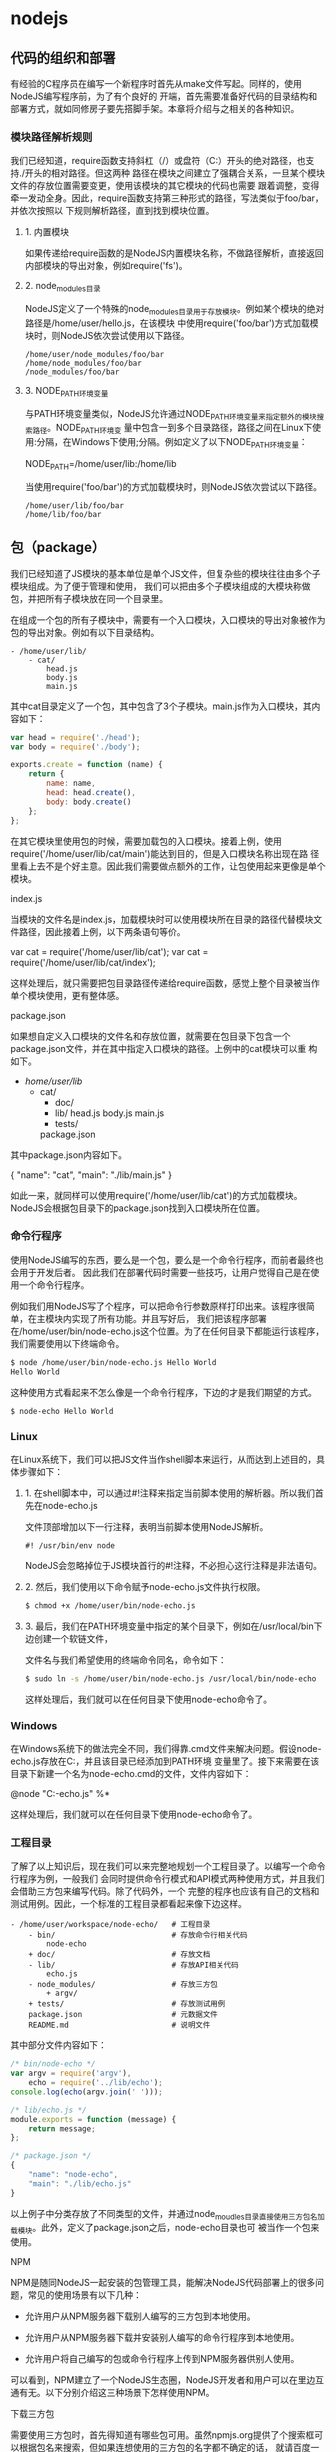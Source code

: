* nodejs
** 代码的组织和部署
   有经验的C程序员在编写一个新程序时首先从make文件写起。同样的，使用NodeJS编写程序前，为了有个良好的
   开端，首先需要准备好代码的目录结构和部署方式，就如同修房子要先搭脚手架。本章将介绍与之相关的各种知识。

*** 模块路径解析规则
    我们已经知道，require函数支持斜杠（/）或盘符（C:）开头的绝对路径，也支持./开头的相对路径。但这两种
    路径在模块之间建立了强耦合关系，一旦某个模块文件的存放位置需要变更，使用该模块的其它模块的代码也需要
    跟着调整，变得牵一发动全身。因此，require函数支持第三种形式的路径，写法类似于foo/bar，并依次按照以
    下规则解析路径，直到找到模块位置。

**** 1. 内置模块
    如果传递给require函数的是NodeJS内置模块名称，不做路径解析，直接返回内部模块的导出对象，例如require('fs')。
**** 2. node_modules目录
    NodeJS定义了一个特殊的node_modules目录用于存放模块。例如某个模块的绝对路径是/home/user/hello.js，在该模块
    中使用require('foo/bar')方式加载模块时，则NodeJS依次尝试使用以下路径。
   #+BEGIN_SRC 
   /home/user/node_modules/foo/bar
   /home/node_modules/foo/bar
   /node_modules/foo/bar
   #+END_SRC
   
**** 3. NODE_PATH环境变量
    与PATH环境变量类似，NodeJS允许通过NODE_PATH环境变量来指定额外的模块搜索路径。NODE_PATH环境变
    量中包含一到多个目录路径，路径之间在Linux下使用:分隔，在Windows下使用;分隔。例如定义了以下NODE_PATH环境变量：
   
    NODE_PATH=/home/user/lib:/home/lib
    
    当使用require('foo/bar')的方式加载模块时，则NodeJS依次尝试以下路径。
   #+BEGIN_SRC 
     /home/user/lib/foo/bar
     /home/lib/foo/bar
   #+END_SRC
    
** 包（package）
   我们已经知道了JS模块的基本单位是单个JS文件，但复杂些的模块往往由多个子模块组成。为了便于管理和使用，
   我们可以把由多个子模块组成的大模块称做包，并把所有子模块放在同一个目录里。

   在组成一个包的所有子模块中，需要有一个入口模块，入口模块的导出对象被作为包的导出对象。例如有以下目录结构。
#+BEGIN_SRC 
- /home/user/lib/
    - cat/
        head.js
        body.js
        main.js
#+END_SRC

其中cat目录定义了一个包，其中包含了3个子模块。main.js作为入口模块，其内容如下：

#+BEGIN_SRC js
var head = require('./head');
var body = require('./body');

exports.create = function (name) {
    return {
        name: name,
        head: head.create(),
        body: body.create()
    };
};
#+END_SRC
在其它模块里使用包的时候，需要加载包的入口模块。接着上例，使用require('/home/user/lib/cat/main')能达到目的，但是入口模块名称出现在路
径里看上去不是个好主意。因此我们需要做点额外的工作，让包使用起来更像是单个模块。

index.js

当模块的文件名是index.js，加载模块时可以使用模块所在目录的路径代替模块文件路径，因此接着上例，以下两条语句等价。

var cat = require('/home/user/lib/cat');
var cat = require('/home/user/lib/cat/index');

这样处理后，就只需要把包目录路径传递给require函数，感觉上整个目录被当作单个模块使用，更有整体感。

package.json

如果想自定义入口模块的文件名和存放位置，就需要在包目录下包含一个package.json文件，并在其中指定入口模块的路径。上例中的cat模块可以重
构如下。

- /home/user/lib/
    - cat/
        + doc/
        - lib/
            head.js
            body.js
            main.js
        + tests/
        package.json

其中package.json内容如下。

{
    "name": "cat",
    "main": "./lib/main.js"
}

如此一来，就同样可以使用require('/home/user/lib/cat')的方式加载模块。NodeJS会根据包目录下的package.json找到入口模块所在位置。

*** 命令行程序
    使用NodeJS编写的东西，要么是一个包，要么是一个命令行程序，而前者最终也会用于开发后者。
    因此我们在部署代码时需要一些技巧，让用户觉得自己是在使用一个命令行程序。

    例如我们用NodeJS写了个程序，可以把命令行参数原样打印出来。该程序很简单，在主模块内实现了所有功能。并且写好后，
    我们把该程序部署在/home/user/bin/node-echo.js这个位置。为了在任何目录下都能运行该程序，我们需要使用以下终端命令。
#+BEGIN_SRC bash
$ node /home/user/bin/node-echo.js Hello World
Hello World
#+END_SRC

这种使用方式看起来不怎么像是一个命令行程序，下边的才是我们期望的方式。
#+BEGIN_SRC shell
$ node-echo Hello World
#+END_SRC

*** Linux
在Linux系统下，我们可以把JS文件当作shell脚本来运行，从而达到上述目的，具体步骤如下：

**** 1. 在shell脚本中，可以通过#!注释来指定当前脚本使用的解析器。所以我们首先在node-echo.js
     文件顶部增加以下一行注释，表明当前脚本使用NodeJS解析。

#+BEGIN_SRC 
#! /usr/bin/env node
#+END_SRC   
    
NodeJS会忽略掉位于JS模块首行的#!注释，不必担心这行注释是非法语句。
   
**** 2. 然后，我们使用以下命令赋予node-echo.js文件执行权限。
   #+BEGIN_SRC bash
     $ chmod +x /home/user/bin/node-echo.js
   #+END_SRC
    
**** 3. 最后，我们在PATH环境变量中指定的某个目录下，例如在/usr/local/bin下边创建一个软链文件，
     文件名与我们希望使用的终端命令同名，命令如下：
#+BEGIN_SRC bash
     $ sudo ln -s /home/user/bin/node-echo.js /usr/local/bin/node-echo
#+END_SRC   
    
这样处理后，我们就可以在任何目录下使用node-echo命令了。

*** Windows
    在Windows系统下的做法完全不同，我们得靠.cmd文件来解决问题。假设node-echo.js存放在C:\Users\user\bin目录，并且该目录已经添加到PATH环境
    变量里了。接下来需要在该目录下新建一个名为node-echo.cmd的文件，文件内容如下：

    @node "C:\User\user\bin\node-echo.js" %*

这样处理后，我们就可以在任何目录下使用node-echo命令了。

*** 工程目录
    了解了以上知识后，现在我们可以来完整地规划一个工程目录了。以编写一个命令行程序为例，一般我们
    会同时提供命令行模式和API模式两种使用方式，并且我们会借助三方包来编写代码。除了代码外，一个
    完整的程序也应该有自己的文档和测试用例。因此，一个标准的工程目录都看起来像下边这样。
#+BEGIN_SRC 
- /home/user/workspace/node-echo/   # 工程目录
    - bin/                          # 存放命令行相关代码
        node-echo
    + doc/                          # 存放文档
    - lib/                          # 存放API相关代码
        echo.js
    - node_modules/                 # 存放三方包
        + argv/
    + tests/                        # 存放测试用例
    package.json                    # 元数据文件
    README.md                       # 说明文件
#+END_SRC

其中部分文件内容如下：
#+BEGIN_SRC js
/* bin/node-echo */
var argv = require('argv'),
    echo = require('../lib/echo');
console.log(echo(argv.join(' ')));

/* lib/echo.js */
module.exports = function (message) {
    return message;
};

/* package.json */
{
    "name": "node-echo",
    "main": "./lib/echo.js"
}

#+END_SRC
以上例子中分类存放了不同类型的文件，并通过node_moudles目录直接使用三方包名加载模块。此外，定义了package.json之后，node-echo目录也可
被当作一个包来使用。

NPM

NPM是随同NodeJS一起安装的包管理工具，能解决NodeJS代码部署上的很多问题，常见的使用场景有以下几种：

  * 允许用户从NPM服务器下载别人编写的三方包到本地使用。
   
  * 允许用户从NPM服务器下载并安装别人编写的命令行程序到本地使用。
   
  * 允许用户将自己编写的包或命令行程序上传到NPM服务器供别人使用。
   
可以看到，NPM建立了一个NodeJS生态圈，NodeJS开发者和用户可以在里边互通有无。以下分别介绍这三种场景下怎样使用NPM。

下载三方包

需要使用三方包时，首先得知道有哪些包可用。虽然npmjs.org提供了个搜索框可以根据包名来搜索，但如果连想使用的三方包的名字都不确定的话，
就请百度一下吧。知道了包名后，比如上边例子中的argv，就可以在工程目录下打开终端，使用以下命令来下载三方包。

$ npm install argv
...
argv@0.0.2 node_modules\argv

下载好之后，argv包就放在了工程目录下的node_modules目录中，因此在代码中只需要通过require('argv')的方式就好，无需指定三方包路径。

以上命令默认下载最新版三方包，如果想要下载指定版本的话，可以在包名后边加上@<version>，例如通过以下命令可下载0.0.1版的argv。

$ npm install argv@0.0.1
...
argv@0.0.1 node_modules\argv

如果使用到的三方包比较多，在终端下一个包一条命令地安装未免太人肉了。因此NPM对package.json的字段做了扩展，允许在其中申明三方包依赖。
因此，上边例子中的package.json可以改写如下：

{
    "name": "node-echo",
    "main": "./lib/echo.js",
    "dependencies": {
        "argv": "0.0.2"
    }
}

这样处理后，在工程目录下就可以使用npm install命令批量安装三方包了。更重要的是，当以后node-echo也上传到了NPM服务器，别人下载这个包时
，NPM会根据包中申明的三方包依赖自动下载进一步依赖的三方包。例如，使用npm install node-echo命令时，NPM会自动创建以下目录结构。

- project/
    - node_modules/
        - node-echo/
            - node_modules/
                + argv/
            ...
    ...

如此一来，用户只需关心自己直接使用的三方包，不需要自己去解决所有包的依赖关系。

安装命令行程序

从NPM服务上下载安装一个命令行程序的方法与三方包类似。例如上例中的node-echo提供了命令行使用方式，只要node-echo自己配置好了相关的
package.json字段，对于用户而言，只需要使用以下命令安装程序。

$ npm install node-echo -g

参数中的-g表示全局安装，因此node-echo会默认安装到以下位置，并且NPM会自动创建好Linux系统下需要的软链文件或Windows系统下需要的.cmd文件
。

- /usr/local/               # Linux系统下
    - lib/node_modules/
        + node-echo/
        ...
    - bin/
        node-echo
        ...
    ...

- %APPDATA%\npm\            # Windows系统下
    - node_modules\
        + node-echo\
        ...
    node-echo.cmd
    ...

发布代码

第一次使用NPM发布代码前需要注册一个账号。终端下运行npm adduser，之后按照提示做即可。账号搞定后，接着我们需要编辑package.json文件，加
入NPM必需的字段。接着上边node-echo的例子，package.json里必要的字段如下。

{
    "name": "node-echo",           # 包名，在NPM服务器上须要保持唯一
    "version": "1.0.0",            # 当前版本号
    "dependencies": {              # 三方包依赖，需要指定包名和版本号
        "argv": "0.0.2"
      },
    "main": "./lib/echo.js",       # 入口模块位置
    "bin" : {
        "node-echo": "./bin/node-echo"      # 命令行程序名和主模块位置
    }
}

之后，我们就可以在package.json所在目录下运行npm publish发布代码了。

版本号

使用NPM下载和发布代码时都会接触到版本号。NPM使用语义版本号来管理代码，这里简单介绍一下。

语义版本号分为X.Y.Z三位，分别代表主版本号、次版本号和补丁版本号。当代码变更时，版本号按以下原则更新。

+ 如果只是修复bug，需要更新Z位。

+ 如果是新增了功能，但是向下兼容，需要更新Y位。

+ 如果有大变动，向下不兼容，需要更新X位。

版本号有了这个保证后，在申明三方包依赖时，除了可依赖于一个固定版本号外，还可依赖于某个范围的版本号。例如"argv": "0.0.x"表示依赖于
0.0.x系列的最新版argv。NPM支持的所有版本号范围指定方式可以查看官方文档。

灵机一点

除了本章介绍的部分外，NPM还提供了很多功能，package.json里也有很多其它有用的字段。除了可以在npmjs.org/doc/查看官方文档外，这里再介绍
一些NPM常用命令。

  * NPM提供了很多命令，例如install和publish，使用npm help可查看所有命令。
   
  * 使用npm help <command>可查看某条命令的详细帮助，例如npm help install。
   
  * 在package.json所在目录下使用npm install . -g可先在本地安装当前命令行程序，可用于发布前的本地测试。
   
  * 使用npm update <package>可以把当前目录下node_modules子目录里边的对应模块更新至最新版本。
   
  * 使用npm update <package> -g可以把全局安装的对应命令行程序更新至最新版。
   
  * 使用npm cache clear可以清空NPM本地缓存，用于对付使用相同版本号发布新版本代码的人。
   
  * 使用npm unpublish <package>@<version>可以撤销发布自己发布过的某个版本代码。
   
小结

本章介绍了使用NodeJS编写代码前需要做的准备工作，总结起来有以下几点：

  * 编写代码前先规划好目录结构，才能做到有条不紊。
   
  * 稍大些的程序可以将代码拆分为多个模块管理，更大些的程序可以使用包来组织模块。
   
  * 合理使用node_modules和NODE_PATH来解耦包的使用方式和物理路径。
   
  * 使用NPM加入NodeJS生态圈互通有无。
   
  * 想到了心仪的包名时请提前在NPM上抢注。
   
文件操作

让前端觉得如获神器的不是NodeJS能做网络编程，而是NodeJS能够操作文件。小至文件查找，大至代码编译，几乎没有一个前端工具不操作文件。换个
角度讲，几乎也只需要一些数据处理逻辑，再加上一些文件操作，就能够编写出大多数前端工具。本章将介绍与之相关的NodeJS内置模块。

开门红

NodeJS提供了基本的文件操作API，但是像文件拷贝这种高级功能就没有提供，因此我们先拿文件拷贝程序练手。与copy命令类似，我们的程序需要能
接受源文件路径与目标文件路径两个参数。

小文件拷贝

我们使用NodeJS内置的fs模块简单实现这个程序如下。

var fs = require('fs');

function copy(src, dst) {
    fs.writeFileSync(dst, fs.readFileSync(src));
}

function main(argv) {
    copy(argv[0], argv[1]);
}

main(process.argv.slice(2));

以上程序使用fs.readFileSync从源路径读取文件内容，并使用fs.writeFileSync将文件内容写入目标路径。

    豆知识： process是一个全局变量，可通过process.argv获得命令行参数。由于argv[0]固定等于NodeJS执行程序的绝对路径，argv[1]固定等于主
    模块的绝对路径，因此第一个命令行参数从argv[2]这个位置开始。
   
大文件拷贝

上边的程序拷贝一些小文件没啥问题，但这种一次性把所有文件内容都读取到内存中后再一次性写入磁盘的方式不适合拷贝大文件，内存会爆仓。对于
大文件，我们只能读一点写一点，直到完成拷贝。因此上边的程序需要改造如下。

var fs = require('fs');

function copy(src, dst) {
    fs.createReadStream(src).pipe(fs.createWriteStream(dst));
}

function main(argv) {
    copy(argv[0], argv[1]);
}

main(process.argv.slice(2));

以上程序使用fs.createReadStream创建了一个源文件的只读数据流，并使用fs.createWriteStream创建了一个目标文件的只写数据流，并且用pipe方
法把两个数据流连接了起来。连接起来后发生的事情，说得抽象点的话，水顺着水管从一个桶流到了另一个桶。

API走马观花

我们先大致看看NodeJS提供了哪些和文件操作有关的API。这里并不逐一介绍每个API的使用方法，官方文档已经做得很好了。

Buffer（数据块）

    官方文档： http://nodejs.org/api/buffer.html
   
JS语言自身只有字符串数据类型，没有二进制数据类型，因此NodeJS提供了一个与String对等的全局构造函数Buffer来提供对二进制数据的操作。除了
可以读取文件得到Buffer的实例外，还能够直接构造，例如：

var bin = new Buffer([ 0x68, 0x65, 0x6c, 0x6c, 0x6f ]);

Buffer与字符串类似，除了可以用.length属性得到字节长度外，还可以用[index]方式读取指定位置的字节，例如：

bin[0]; // => 0x68;

Buffer与字符串能够互相转化，例如可以使用指定编码将二进制数据转化为字符串：

var str = bin.toString('utf-8'); // => "hello"

或者反过来，将字符串转换为指定编码下的二进制数据：

var bin = new Buffer('hello', 'utf-8'); // => <Buffer 68 65 6c 6c 6f>

Buffer与字符串有一个重要区别。字符串是只读的，并且对字符串的任何修改得到的都是一个新字符串，原字符串保持不变。至于Buffer，更像是可以
做指针操作的C语言数组。例如，可以用[index]方式直接修改某个位置的字节。

bin[0] = 0x48;

而.slice方法也不是返回一个新的Buffer，而更像是返回了指向原Buffer中间的某个位置的指针，如下所示。

[ 0x68, 0x65, 0x6c, 0x6c, 0x6f ]
    ^           ^
    |           |
   bin     bin.slice(2)

因此对.slice方法返回的Buffer的修改会作用于原Buffer，例如：

var bin = new Buffer([ 0x68, 0x65, 0x6c, 0x6c, 0x6f ]);
var sub = bin.slice(2);

sub[0] = 0x65;
console.log(bin); // => <Buffer 68 65 65 6c 6f>

也因此，如果想要拷贝一份Buffer，得首先创建一个新的Buffer，并通过.copy方法把原Buffer中的数据复制过去。这个类似于申请一块新的内存，并
把已有内存中的数据复制过去。以下是一个例子。

var bin = new Buffer([ 0x68, 0x65, 0x6c, 0x6c, 0x6f ]);
var dup = new Buffer(bin.length);

bin.copy(dup);
dup[0] = 0x48;
console.log(bin); // => <Buffer 68 65 6c 6c 6f>
console.log(dup); // => <Buffer 48 65 65 6c 6f>

总之，Buffer将JS的数据处理能力从字符串扩展到了任意二进制数据。

Stream（数据流）

    官方文档： http://nodejs.org/api/stream.html
   
当内存中无法一次装下需要处理的数据时，或者一边读取一边处理更加高效时，我们就需要用到数据流。NodeJS中通过各种Stream来提供对数据流的操
作。

以上边的大文件拷贝程序为例，我们可以为数据来源创建一个只读数据流，示例如下：

var rs = fs.createReadStream(pathname);

rs.on('data', function (chunk) {
    doSomething(chunk);
});

rs.on('end', function () {
    cleanUp();
});

    豆知识： Stream基于事件机制工作，所有Stream的实例都继承于NodeJS提供的EventEmitter。
   
上边的代码中data事件会源源不断地被触发，不管doSomething函数是否处理得过来。代码可以继续做如下改造，以解决这个问题。

var rs = fs.createReadStream(src);

rs.on('data', function (chunk) {
    rs.pause();
    doSomething(chunk, function () {
        rs.resume();
    });
});

rs.on('end', function () {
    cleanUp();
});

以上代码给doSomething函数加上了回调，因此我们可以在处理数据前暂停数据读取，并在处理数据后继续读取数据。

此外，我们也可以为数据目标创建一个只写数据流，示例如下：

var rs = fs.createReadStream(src);
var ws = fs.createWriteStream(dst);

rs.on('data', function (chunk) {
    ws.write(chunk);
});

rs.on('end', function () {
    ws.end();
});

我们把doSomething换成了往只写数据流里写入数据后，以上代码看起来就像是一个文件拷贝程序了。但是以上代码存在上边提到的问题，如果写入速
度跟不上读取速度的话，只写数据流内部的缓存会爆仓。我们可以根据.write方法的返回值来判断传入的数据是写入目标了，还是临时放在了缓存了，
并根据drain事件来判断什么时候只写数据流已经将缓存中的数据写入目标，可以传入下一个待写数据了。因此代码可以改造如下：

var rs = fs.createReadStream(src);
var ws = fs.createWriteStream(dst);

rs.on('data', function (chunk) {
    if (ws.write(chunk) === false) {
        rs.pause();
    }
});

rs.on('end', function () {
    ws.end();
});

ws.on('drain', function () {
    rs.resume();
});

以上代码实现了数据从只读数据流到只写数据流的搬运，并包括了防爆仓控制。因为这种使用场景很多，例如上边的大文件拷贝程序，NodeJS直接提供
了.pipe方法来做这件事情，其内部实现方式与上边的代码类似。

File System（文件系统）

    官方文档： http://nodejs.org/api/fs.html
   
NodeJS通过fs内置模块提供对文件的操作。fs模块提供的API基本上可以分为以下三类：

  * 文件属性读写。
   
    其中常用的有fs.stat、fs.chmod、fs.chown等等。
   
  * 文件内容读写。
   
    其中常用的有fs.readFile、fs.readdir、fs.writeFile、fs.mkdir等等。
   
  * 底层文件操作。
   
    其中常用的有fs.open、fs.read、fs.write、fs.close等等。
   
NodeJS最精华的异步IO模型在fs模块里有着充分的体现，例如上边提到的这些API都通过回调函数传递结果。以fs.readFile为例：

fs.readFile(pathname, function (err, data) {
    if (err) {
        // Deal with error.
    } else {
        // Deal with data.
    }
});

如上边代码所示，基本上所有fs模块API的回调参数都有两个。第一个参数在有错误发生时等于异常对象，第二个参数始终用于返回API方法执行结果。

此外，fs模块的所有异步API都有对应的同步版本，用于无法使用异步操作时，或者同步操作更方便时的情况。同步API除了方法名的末尾多了一个Sync
之外，异常对象与执行结果的传递方式也有相应变化。同样以fs.readFileSync为例：

try {
    var data = fs.readFileSync(pathname);
    // Deal with data.
} catch (err) {
    // Deal with error.
}

fs模块提供的API很多，这里不一一介绍，需要时请自行查阅官方文档。

Path（路径）

    官方文档： http://nodejs.org/api/path.html
   
操作文件时难免不与文件路径打交道。NodeJS提供了path内置模块来简化路径相关操作，并提升代码可读性。以下分别介绍几个常用的API。

  * path.normalize
   
    将传入的路径转换为标准路径，具体讲的话，除了解析路径中的.与..外，还能去掉多余的斜杠。如果有程序需要使用路径作为某些数据的索引，
    但又允许用户随意输入路径时，就需要使用该方法保证路径的唯一性。以下是一个例子：
   
      var cache = {};
    
      function store(key, value) {
          cache[path.normalize(key)] = value;
      }
    
      store('foo/bar', 1);
      store('foo//baz//../bar', 2);
      console.log(cache);  // => { "foo/bar": 2 }
    
        坑出没注意：标准化之后的路径里的斜杠在Windows系统下是\，而在Linux系统下是/。如果想保证任何系统下都使用/作为路径分隔符的话，
        需要用.replace(/\\/g, '/')再替换一下标准路径。
       
  * path.join
   
    将传入的多个路径拼接为标准路径。该方法可避免手工拼接路径字符串的繁琐，并且能在不同系统下正确使用相应的路径分隔符。以下是一个例子
    ：
   
      path.join('foo/', 'baz/', '../bar'); // => "foo/bar"
    
  * path.extname
   
    当我们需要根据不同文件扩展名做不同操作时，该方法就显得很好用。以下是一个例子：
   
      path.extname('foo/bar.js'); // => ".js"
    
path模块提供的其余方法也不多，稍微看一下官方文档就能全部掌握。

遍历目录

遍历目录是操作文件时的一个常见需求。比如写一个程序，需要找到并处理指定目录下的所有JS文件时，就需要遍历整个目录。

递归算法

遍历目录时一般使用递归算法，否则就难以编写出简洁的代码。递归算法与数学归纳法类似，通过不断缩小问题的规模来解决问题。以下示例说明了这
种方法。

function factorial(n) {
    if (n === 1) {
        return 1;
    } else {
        return n * factorial(n - 1);
    }
}

上边的函数用于计算N的阶乘（N!）。可以看到，当N大于1时，问题简化为计算N乘以N-1的阶乘。当N等于1时，问题达到最小规模，不需要再简化，因
此直接返回1。

    陷阱：使用递归算法编写的代码虽然简洁，但由于每递归一次就产生一次函数调用，在需要优先考虑性能时，需要把递归算法转换为循环算法，以
    减少函数调用次数。
   
遍历算法

目录是一个树状结构，在遍历时一般使用深度优先+先序遍历算法。深度优先，意味着到达一个节点后，首先接着遍历子节点而不是邻居节点。先序遍
历，意味着首次到达了某节点就算遍历完成，而不是最后一次返回某节点才算数。因此使用这种遍历方式时，下边这棵树的遍历顺序是A > B > D > E
> C > F。

          A
         / \
        B   C
       / \   \
      D   E   F

同步遍历

了解了必要的算法后，我们可以简单地实现以下目录遍历函数。

function travel(dir, callback) {
    fs.readdirSync(dir).forEach(function (file) {
        var pathname = path.join(dir, file);

        if (fs.statSync(pathname).isDirectory()) {
            travel(pathname, callback);
        } else {
            callback(pathname);
        }
    });
}

可以看到，该函数以某个目录作为遍历的起点。遇到一个子目录时，就先接着遍历子目录。遇到一个文件时，就把文件的绝对路径传给回调函数。回调
函数拿到文件路径后，就可以做各种判断和处理。因此假设有以下目录：

- /home/user/
    - foo/
        x.js
    - bar/
        y.js
    z.css

使用以下代码遍历该目录时，得到的输入如下。

travel('/home/user', function (pathname) {
    console.log(pathname);
});

------------------------
/home/user/foo/x.js
/home/user/bar/y.js
/home/user/z.css

异步遍历

如果读取目录或读取文件状态时使用的是异步API，目录遍历函数实现起来会有些复杂，但原理完全相同。travel函数的异步版本如下。

function travel(dir, callback, finish) {
    fs.readdir(dir, function (err, files) {
        (function next(i) {
            if (i < files.length) {
                var pathname = path.join(dir, files[i]);

                fs.stat(pathname, function (err, stats) {
                    if (stats.isDirectory()) {
                        travel(pathname, callback, function () {
                            next(i + 1);
                        });
                    } else {
                        callback(pathname, function () {
                            next(i + 1);
                        });
                    }
                });
            } else {
                finish && finish();
            }
        }(0));
    });
}

这里不详细介绍异步遍历函数的编写技巧，在后续章节中会详细介绍这个。总之我们可以看到异步编程还是蛮复杂的。

文本编码

使用NodeJS编写前端工具时，操作得最多的是文本文件，因此也就涉及到了文件编码的处理问题。我们常用的文本编码有UTF8和GBK两种，并且UTF8文
件还可能带有BOM。在读取不同编码的文本文件时，需要将文件内容转换为JS使用的UTF8编码字符串后才能正常处理。

BOM的移除

BOM用于标记一个文本文件使用Unicode编码，其本身是一个Unicode字符（"\uFEFF"），位于文本文件头部。在不同的Unicode编码下，BOM字符对应的
二进制字节如下：

    Bytes      Encoding
----------------------------
    FE FF       UTF16BE
    FF FE       UTF16LE
    EF BB BF    UTF8

因此，我们可以根据文本文件头几个字节等于啥来判断文件是否包含BOM，以及使用哪种Unicode编码。但是，BOM字符虽然起到了标记文件编码的作用
，其本身却不属于文件内容的一部分，如果读取文本文件时不去掉BOM，在某些使用场景下就会有问题。例如我们把几个JS文件合并成一个文件后，如
果文件中间含有BOM字符，就会导致浏览器JS语法错误。因此，使用NodeJS读取文本文件时，一般需要去掉BOM。例如，以下代码实现了识别和去除UTF8
BOM的功能。

function readText(pathname) {
    var bin = fs.readFileSync(pathname);

    if (bin[0] === 0xEF && bin[1] === 0xBB && bin[2] === 0xBF) {
        bin = bin.slice(3);
    }

    return bin.toString('utf-8');
}

GBK转UTF8

NodeJS支持在读取文本文件时，或者在Buffer转换为字符串时指定文本编码，但遗憾的是，GBK编码不在NodeJS自身支持范围内。因此，一般我们借助
iconv-lite这个三方包来转换编码。使用NPM下载该包后，我们可以按下边方式编写一个读取GBK文本文件的函数。

var iconv = require('iconv-lite');

function readGBKText(pathname) {
    var bin = fs.readFileSync(pathname);

    return iconv.decode(bin, 'gbk');
}

单字节编码

有时候，我们无法预知需要读取的文件采用哪种编码，因此也就无法指定正确的编码。比如我们要处理的某些CSS文件中，有的用GBK编码，有的用UTF8
编码。虽然可以一定程度可以根据文件的字节内容猜测出文本编码，但这里要介绍的是有些局限，但是要简单得多的一种技术。

首先我们知道，如果一个文本文件只包含英文字符，比如Hello World，那无论用GBK编码或是UTF8编码读取这个文件都是没问题的。这是因为在这些编
码下，ASCII0~128范围内字符都使用相同的单字节编码。

反过来讲，即使一个文本文件中有中文等字符，如果我们需要处理的字符仅在ASCII0~128范围内，比如除了注释和字符串以外的JS代码，我们就可以统
一使用单字节编码来读取文件，不用关心文件的实际编码是GBK还是UTF8。以下示例说明了这种方法。

1. GBK编码源文件内容：
    var foo = '中文';
2. 对应字节：
    76 61 72 20 66 6F 6F 20 3D 20 27 D6 D0 CE C4 27 3B
3. 使用单字节编码读取后得到的内容：
    var foo = '{乱码}{乱码}{乱码}{乱码}';
4. 替换内容：
    var bar = '{乱码}{乱码}{乱码}{乱码}';
5. 使用单字节编码保存后对应字节：
    76 61 72 20 62 61 72 20 3D 20 27 D6 D0 CE C4 27 3B
6. 使用GBK编码读取后得到内容：
    var bar = '中文';

这里的诀窍在于，不管大于0xEF的单个字节在单字节编码下被解析成什么乱码字符，使用同样的单字节编码保存这些乱码字符时，背后对应的字节保持
不变。

NodeJS中自带了一种binary编码可以用来实现这个方法，因此在下例中，我们使用这种编码来演示上例对应的代码该怎么写。

function replace(pathname) {
    var str = fs.readFileSync(pathname, 'binary');
    str = str.replace('foo', 'bar');
    fs.writeFileSync(pathname, str, 'binary');
}

小结

本章介绍了使用NodeJS操作文件时需要的API以及一些技巧，总结起来有以下几点：

  * 学好文件操作，编写各种程序都不怕。
   
  * 如果不是很在意性能，fs模块的同步API能让生活更加美好。
   
  * 需要对文件读写做到字节级别的精细控制时，请使用fs模块的文件底层操作API。
   
  * 不要使用拼接字符串的方式来处理路径，使用path模块。
   
  * 掌握好目录遍历和文件编码处理技巧，很实用。
   
网络操作

不了解网络编程的程序员不是好前端，而NodeJS恰好提供了一扇了解网络编程的窗口。通过NodeJS，除了可以编写一些服务端程序来协助前端开发和测
试外，还能够学习一些HTTP协议与Socket协议的相关知识，这些知识在优化前端性能和排查前端故障时说不定能派上用场。本章将介绍与之相关的
NodeJS内置模块。

开门红

NodeJS本来的用途是编写高性能Web服务器。我们首先在这里重复一下官方文档里的例子，使用NodeJS内置的http模块简单实现一个HTTP服务器。

var http = require('http');

http.createServer(function (request, response) {
    response.writeHead(200, { 'Content-Type': 'text-plain' });
    response.end('Hello World\n');
}).listen(8124);

以上程序创建了一个HTTP服务器并监听8124端口，打开浏览器访问该端口http://127.0.0.1:8124/就能够看到效果。

    豆知识：在Linux系统下，监听1024以下端口需要root权限。因此，如果想监听80或443端口的话，需要使用sudo命令启动程序。
   
API走马观花

我们先大致看看NodeJS提供了哪些和网络操作有关的API。这里并不逐一介绍每个API的使用方法，官方文档已经做得很好了。

HTTP

    官方文档： http://nodejs.org/api/http.html
   
'http'模块提供两种使用方式：

  * 作为服务端使用时，创建一个HTTP服务器，监听HTTP客户端请求并返回响应。
   
  * 作为客户端使用时，发起一个HTTP客户端请求，获取服务端响应。
   
首先我们来看看服务端模式下如何工作。如开门红中的例子所示，首先需要使用.createServer方法创建一个服务器，然后调用.listen方法监听端口。
之后，每当来了一个客户端请求，创建服务器时传入的回调函数就被调用一次。可以看出，这是一种事件机制。

HTTP请求本质上是一个数据流，由请求头（headers）和请求体（body）组成。例如以下是一个完整的HTTP请求数据内容。

POST / HTTP/1.1
User-Agent: curl/7.26.0
Host: localhost
Accept: */*
Content-Length: 11
Content-Type: application/x-www-form-urlencoded

Hello World

可以看到，空行之上是请求头，之下是请求体。HTTP请求在发送给服务器时，可以认为是按照从头到尾的顺序一个字节一个字节地以数据流方式发送的
。而http模块创建的HTTP服务器在接收到完整的请求头后，就会调用回调函数。在回调函数中，除了可以使用request对象访问请求头数据外，还能把
request对象当作一个只读数据流来访问请求体数据。以下是一个例子。

http.createServer(function (request, response) {
    var body = [];

    console.log(request.method);
    console.log(request.headers);

    request.on('data', function (chunk) {
        body.push(chunk);
    });

    request.on('end', function () {
        body = Buffer.concat(body);
        console.log(body.toString());
    });
}).listen(80);

------------------------------------
POST
{ 'user-agent': 'curl/7.26.0',
  host: 'localhost',
  accept: '*/*',
  'content-length': '11',
  'content-type': 'application/x-www-form-urlencoded' }
Hello World

HTTP响应本质上也是一个数据流，同样由响应头（headers）和响应体（body）组成。例如以下是一个完整的HTTP请求数据内容。

HTTP/1.1 200 OK
Content-Type: text/plain
Content-Length: 11
Date: Tue, 05 Nov 2013 05:31:38 GMT
Connection: keep-alive

Hello World

在回调函数中，除了可以使用response对象来写入响应头数据外，还能把response对象当作一个只写数据流来写入响应体数据。例如在以下例子中，服
务端原样将客户端请求的请求体数据返回给客户端。

http.createServer(function (request, response) {
    response.writeHead(200, { 'Content-Type': 'text/plain' });

    request.on('data', function (chunk) {
        response.write(chunk);
    });

    request.on('end', function () {
        response.end();
    });
}).listen(80);

接下来我们看看客户端模式下如何工作。为了发起一个客户端HTTP请求，我们需要指定目标服务器的位置并发送请求头和请求体，以下示例演示了具体
做法。

var options = {
        hostname: 'www.example.com';,
        port: 80,
        path: '/upload',
        method: 'POST',
        headers: {
            'Content-Type': 'application/x-www-form-urlencoded'
        }
    };

var request = http.request(options, function (response) {});

request.write('Hello World');
request.end();

可以看到，.request方法创建了一个客户端，并指定请求目标和请求头数据。之后，就可以把request对象当作一个只写数据流来写入请求体数据和结
束请求。另外，由于HTTP请求中GET请求是最常见的一种，并且不需要请求体，因此http模块也提供了以下便捷API。

http.get('http://www.example.com/';, function (response) {});

当客户端发送请求并接收到完整的服务端响应头时，就会调用回调函数。在回调函数中，除了可以使用response对象访问响应头数据外，还能把
response对象当作一个只读数据流来访问响应体数据。以下是一个例子。

http.get('http://www.example.com/';, function (response) {
    var body = [];

    console.log(response.statusCode);
    console.log(response.headers);

    response.on('data', function (chunk) {
        body.push(chunk);
    });

    response.on('end', function () {
        body = Buffer.concat(body);
        console.log(body.toString());
    });
});

------------------------------------
200
{ 'content-type': 'text/html',
  server: 'Apache',
  'content-length': '801',
  date: 'Tue, 05 Nov 2013 06:08:41 GMT',
  connection: 'keep-alive' }
<!DOCTYPE html>
...

HTTPS

    官方文档： http://nodejs.org/api/https.html
   
https模块与http模块极为类似，区别在于https模块需要额外处理SSL证书。

在服务端模式下，创建一个HTTPS服务器的示例如下。

var options = {
        key: fs.readFileSync('./ssl/default.key'),
        cert: fs.readFileSync('./ssl/default.cer')
    };

var server = https.createServer(options, function (request, response) {
        // ...
    });

可以看到，与创建HTTP服务器相比，多了一个options对象，通过key和cert字段指定了HTTPS服务器使用的私钥和公钥。

另外，NodeJS支持SNI技术，可以根据HTTPS客户端请求使用的域名动态使用不同的证书，因此同一个HTTPS服务器可以使用多个域名提供服务。接着上
例，可以使用以下方法为HTTPS服务器添加多组证书。

server.addContext('foo.com', {
    key: fs.readFileSync('./ssl/foo.com.key'),
    cert: fs.readFileSync('./ssl/foo.com.cer')
});

server.addContext('bar.com', {
    key: fs.readFileSync('./ssl/bar.com.key'),
    cert: fs.readFileSync('./ssl/bar.com.cer')
});

在客户端模式下，发起一个HTTPS客户端请求与http模块几乎相同，示例如下。

var options = {
        hostname: 'www.example.com';,
        port: 443,
        path: '/',
        method: 'GET'
    };

var request = https.request(options, function (response) {});

request.end();

但如果目标服务器使用的SSL证书是自制的，不是从颁发机构购买的，默认情况下https模块会拒绝连接，提示说有证书安全问题。在options里加入
rejectUnauthorized: false字段可以禁用对证书有效性的检查，从而允许https模块请求开发环境下使用自制证书的HTTPS服务器。

URL

    官方文档： http://nodejs.org/api/url.html
   
处理HTTP请求时url模块使用率超高，因为该模块允许解析URL、生成URL，以及拼接URL。首先我们来看看一个完整的URL的各组成部分。

                           href
 -----------------------------------------------------------------
                            host              path
                      --------------- ----------------------------
 http: // user:pass @ host.com : 8080 /p/a/t/h ?query=string #hash
 -----    ---------   --------   ---- -------- ------------- -----
protocol     auth     hostname   port pathname     search     hash
                                                ------------
                                                   query

我们可以使用.parse方法来将一个URL字符串转换为URL对象，示例如下。

url.parse('http://user:pass@host.com:8080/p/a/t/h?query=string#hash';);
/* =>
{ protocol: 'http:';,
  auth: 'user:pass',
  host: 'host.com:8080',
  port: '8080',
  hostname: 'host.com',
  hash: '#hash',
  search: '?query=string',
  query: 'query=string',
  pathname: '/p/a/t/h',
  path: '/p/a/t/h?query=string',
  href: 'http://user:pass@host.com:8080/p/a/t/h?query=string#hash'; }
*/

传给.parse方法的不一定要是一个完整的URL，例如在HTTP服务器回调函数中，request.url不包含协议头和域名，但同样可以用.parse方法解析。

http.createServer(function (request, response) {
    var tmp = request.url; // => "/foo/bar?a=b"
    url.parse(tmp);
    /* =>
    { protocol: null,
      slashes: null,
      auth: null,
      host: null,
      port: null,
      hostname: null,
      hash: null,
      search: '?a=b',
      query: 'a=b',
      pathname: '/foo/bar',
      path: '/foo/bar?a=b',
      href: '/foo/bar?a=b' }
    */
}).listen(80);

.parse方法还支持第二个和第三个布尔类型可选参数。第二个参数等于true时，该方法返回的URL对象中，query字段不再是一个字符串，而是一个经过
querystring模块转换后的参数对象。第三个参数等于true时，该方法可以正确解析不带协议头的URL，例如//www.example.com/foo/bar。

反过来，format方法允许将一个URL对象转换为URL字符串，示例如下。

url.format({
    protocol: 'http:';,
    host: 'www.example.com';,
    pathname: '/p/a/t/h',
    search: 'query=string'
});
/* =>
'http://www.example.com/p/a/t/h?query=string';
*/

另外，.resolve方法可以用于拼接URL，示例如下。

url.resolve('http://www.example.com/foo/bar';, '../baz');
/* =>
http://www.example.com/baz
*/

Query String

    官方文档： http://nodejs.org/api/querystring.html
   
querystring模块用于实现URL参数字符串与参数对象的互相转换，示例如下。

querystring.parse('foo=bar&baz=qux&baz=quux&corge');
/* =>
{ foo: 'bar', baz: ['qux', 'quux'], corge: '' }
*/

querystring.stringify({ foo: 'bar', baz: ['qux', 'quux'], corge: '' });
/* =>
'foo=bar&baz=qux&baz=quux&corge='
*/

Zlib

    官方文档： http://nodejs.org/api/zlib.html
   
zlib模块提供了数据压缩和解压的功能。当我们处理HTTP请求和响应时，可能需要用到这个模块。

首先我们看一个使用zlib模块压缩HTTP响应体数据的例子。这个例子中，判断了客户端是否支持gzip，并在支持的情况下使用zlib模块返回gzip之后的
响应体数据。

http.createServer(function (request, response) {
    var i = 1024,
        data = '';

    while (i--) {
        data += '.';
    }

    if ((request.headers['accept-encoding'] || '').indexOf('gzip') !== -1) {
        zlib.gzip(data, function (err, data) {
            response.writeHead(200, {
                'Content-Type': 'text/plain',
                'Content-Encoding': 'gzip'
            });
            response.end(data);
        });
    } else {
        response.writeHead(200, {
            'Content-Type': 'text/plain'
        });
        response.end(data);
    }
}).listen(80);

接着我们看一个使用zlib模块解压HTTP响应体数据的例子。这个例子中，判断了服务端响应是否使用gzip压缩，并在压缩的情况下使用zlib模块解压响
应体数据。

var options = {
        hostname: 'www.example.com';,
        port: 80,
        path: '/',
        method: 'GET',
        headers: {
            'Accept-Encoding': 'gzip, deflate'
        }
    };

http.request(options, function (response) {
    var body = [];

    response.on('data', function (chunk) {
        body.push(chunk);
    });

    response.on('end', function () {
        body = Buffer.concat(body);

        if (response.headers['content-encoding'] === 'gzip') {
            zlib.gunzip(body, function (err, data) {
                console.log(data.toString());
            });
        } else {
            console.log(data.toString());
        }
    });
}).end();

Net

    官方文档： http://nodejs.org/api/net.html
   
net模块可用于创建Socket服务器或Socket客户端。由于Socket在前端领域的使用范围还不是很广，这里先不涉及到WebSocket的介绍，仅仅简单演示一
下如何从Socket层面来实现HTTP请求和响应。

首先我们来看一个使用Socket搭建一个很不严谨的HTTP服务器的例子。这个HTTP服务器不管收到啥请求，都固定返回相同的响应。

net.createServer(function (conn) {
    conn.on('data', function (data) {
        conn.write([
            'HTTP/1.1 200 OK',
            'Content-Type: text/plain',
            'Content-Length: 11',
            '',
            'Hello World'
        ].join('\n'));
    });
}).listen(80);

接着我们来看一个使用Socket发起HTTP客户端请求的例子。这个例子中，Socket客户端在建立连接后发送了一个HTTP GET请求，并通过data事件监听函
数来获取服务器响应。

var options = {
        port: 80,
        host: 'www.example.com';
    };

var client = net.connect(options, function () {
        client.write([
            'GET / HTTP/1.1',
            'User-Agent: curl/7.26.0',
            'Host: www.baidu.com';,
            'Accept: */*',
            '',
            ''
        ].join('\n'));
    });

client.on('data', function (data) {
    console.log(data.toString());
    client.end();
});

灵机一点

使用NodeJS操作网络，特别是操作HTTP请求和响应时会遇到一些惊喜，这里对一些常见问题做解答。

  * 问：为什么通过headers对象访问到的HTTP请求头或响应头字段不是驼峰的？
   
    答：从规范上讲，HTTP请求头和响应头字段都应该是驼峰的。但现实是残酷的，不是每个HTTP服务端或客户端程序都严格遵循规范，所以NodeJS在
    处理从别的客户端或服务端收到的头字段时，都统一地转换为了小写字母格式，以便开发者能使用统一的方式来访问头字段，例如headers
    ['content-length']。
   
  * 问：为什么http模块创建的HTTP服务器返回的响应是chunked传输方式的？
   
    答：因为默认情况下，使用.writeHead方法写入响应头后，允许使用.write方法写入任意长度的响应体数据，并使用.end方法结束一个响应。由于
    响应体数据长度不确定，因此NodeJS自动在响应头里添加了Transfer-Encoding: chunked字段，并采用chunked传输方式。但是当响应体数据长度
    确定时，可使用.writeHead方法在响应头里加上Content-Length字段，这样做之后NodeJS就不会自动添加Transfer-Encoding字段和使用chunked传
    输方式。
   
  * 问：为什么使用http模块发起HTTP客户端请求时，有时候会发生socket hang up错误？
   
    答：发起客户端HTTP请求前需要先创建一个客户端。http模块提供了一个全局客户端http.globalAgent，可以让我们使用.request或.get方法时不
    用手动创建客户端。但是全局客户端默认只允许5个并发Socket连接，当某一个时刻HTTP客户端请求创建过多，超过这个数字时，就会发生socket
    hang up错误。解决方法也很简单，通过http.globalAgent.maxSockets属性把这个数字改大些即可。另外，https模块遇到这个问题时也一样通过
    https.globalAgent.maxSockets属性来处理。
   
小结

本章介绍了使用NodeJS操作网络时需要的API以及一些坑回避技巧，总结起来有以下几点：

  * http和https模块支持服务端模式和客户端模式两种使用方式。
   
  * request和response对象除了用于读写头数据外，都可以当作数据流来操作。
   
  * url.parse方法加上request.url属性是处理HTTP请求时的固定搭配。
   
  * 使用zlib模块可以减少使用HTTP协议时的数据传输量。
   
  * 通过net模块的Socket服务器与客户端可对HTTP协议做底层操作。
   
  * 小心踩坑。
   
进程管理

NodeJS可以感知和控制自身进程的运行环境和状态，也可以创建子进程并与其协同工作，这使得NodeJS可以把多个程序组合在一起共同完成某项工作，
并在其中充当胶水和调度器的作用。本章除了介绍与之相关的NodeJS内置模块外，还会重点介绍典型的使用场景。

开门红

我们已经知道了NodeJS自带的fs模块比较基础，把一个目录里的所有文件和子目录都拷贝到另一个目录里需要写不少代码。另外我们也知道，终端下的
cp命令比较好用，一条cp -r source/* target命令就能搞定目录拷贝。那我们首先看看如何使用NodeJS调用终端命令来简化目录拷贝，示例代码如下
：

var child_process = require('child_process');
var util = require('util');

function copy(source, target, callback) {
    child_process.exec(
        util.format('cp -r %s/* %s', source, target), callback);
}

copy('a', 'b', function (err) {
    // ...
});

从以上代码中可以看到，子进程是异步运行的，通过回调函数返回执行结果。

API走马观花

我们先大致看看NodeJS提供了哪些和进程管理有关的API。这里并不逐一介绍每个API的使用方法，官方文档已经做得很好了。

Process

    官方文档： http://nodejs.org/api/process.html
   
任何一个进程都有启动进程时使用的命令行参数，有标准输入标准输出，有运行权限，有运行环境和运行状态。在NodeJS中，可以通过process对象感
知和控制NodeJS自身进程的方方面面。另外需要注意的是，process不是内置模块，而是一个全局对象，因此在任何地方都可以直接使用。

Child Process

    官方文档： http://nodejs.org/api/child_process.html
   
使用child_process模块可以创建和控制子进程。该模块提供的API中最核心的是.spawn，其余API都是针对特定使用场景对它的进一步封装，算是一种
语法糖。

Cluster

    官方文档： http://nodejs.org/api/cluster.html
   
cluster模块是对child_process模块的进一步封装，专用于解决单进程NodeJS Web服务器无法充分利用多核CPU的问题。使用该模块可以简化多进程服
务器程序的开发，让每个核上运行一个工作进程，并统一通过主进程监听端口和分发请求。

应用场景

和进程管理相关的API单独介绍起来比较枯燥，因此这里从一些典型的应用场景出发，分别介绍一些重要API的使用方法。

如何获取命令行参数

在NodeJS中可以通过process.argv获取命令行参数。但是比较意外的是，node执行程序路径和主模块文件路径固定占据了argv[0]和argv[1]两个位置，
而第一个命令行参数从argv[2]开始。为了让argv使用起来更加自然，可以按照以下方式处理。

function main(argv) {
    // ...
}

main(process.argv.slice(2));

如何退出程序

通常一个程序做完所有事情后就正常退出了，这时程序的退出状态码为0。或者一个程序运行时发生了异常后就挂了，这时程序的退出状态码不等于0。
如果我们在代码中捕获了某个异常，但是觉得程序不应该继续运行下去，需要立即退出，并且需要把退出状态码设置为指定数字，比如1，就可以按照
以下方式：

try {
    // ...
} catch (err) {
    // ...
    process.exit(1);
}

如何控制输入输出

NodeJS程序的标准输入流（stdin）、一个标准输出流（stdout）、一个标准错误流（stderr）分别对应process.stdin、process.stdout和
process.stderr，第一个是只读数据流，后边两个是只写数据流，对它们的操作按照对数据流的操作方式即可。例如，console.log可以按照以下方式
实现。

function log() {
    process.stdout.write(
        util.format.apply(util, arguments) + '\n');
}

如何降权

在Linux系统下，我们知道需要使用root权限才能监听1024以下端口。但是一旦完成端口监听后，继续让程序运行在root权限下存在安全隐患，因此最
好能把权限降下来。以下是这样一个例子。

http.createServer(callback).listen(80, function () {
    var env = process.env,
        uid = parseInt(env['SUDO_UID'] || process.getuid(), 10),
        gid = parseInt(env['SUDO_GID'] || process.getgid(), 10);

    process.setgid(gid);
    process.setuid(uid);
});

上例中有几点需要注意：

 1. 如果是通过sudo获取root权限的，运行程序的用户的UID和GID保存在环境变量SUDO_UID和SUDO_GID里边。如果是通过chmod +s方式获取root权限的
    ，运行程序的用户的UID和GID可直接通过process.getuid和process.getgid方法获取。
   
 2. process.setuid和process.setgid方法只接受number类型的参数。
   
 3. 降权时必须先降GID再降UID，否则顺序反过来的话就没权限更改程序的GID了。
   
如何创建子进程

以下是一个创建NodeJS子进程的例子。

var child = child_process.spawn('node', [ 'xxx.js' ]);

child.stdout.on('data', function (data) {
    console.log('stdout: ' + data);
});

child.stderr.on('data', function (data) {
    console.log('stderr: ' + data);
});

child.on('close', function (code) {
    console.log('child process exited with code ' + code);
});

上例中使用了.spawn(exec, args, options)方法，该方法支持三个参数。第一个参数是执行文件路径，可以是执行文件的相对或绝对路径，也可以是
根据PATH环境变量能找到的执行文件名。第二个参数中，数组中的每个成员都按顺序对应一个命令行参数。第三个参数可选，用于配置子进程的执行环
境与行为。

另外，上例中虽然通过子进程对象的.stdout和.stderr访问子进程的输出，但通过options.stdio字段的不同配置，可以将子进程的输入输出重定向到
任何数据流上，或者让子进程共享父进程的标准输入输出流，或者直接忽略子进程的输入输出。

进程间如何通讯

在Linux系统下，进程之间可以通过信号互相通信。以下是一个例子。

/* parent.js */
var child = child_process.spawn('node', [ 'child.js' ]);

child.kill('SIGTERM');

/* child.js */
process.on('SIGTERM', function () {
    cleanUp();
    process.exit(0);
});

在上例中，父进程通过.kill方法向子进程发送SIGTERM信号，子进程监听process对象的SIGTERM事件响应信号。不要被.kill方法的名称迷惑了，该方
法本质上是用来给进程发送信号的，进程收到信号后具体要做啥，完全取决于信号的种类和进程自身的代码。

另外，如果父子进程都是NodeJS进程，就可以通过IPC（进程间通讯）双向传递数据。以下是一个例子。

/* parent.js */
var child = child_process.spawn('node', [ 'child.js' ], {
        stdio: [ 0, 1, 2, 'ipc' ]
    });

child.on('message', function (msg) {
    console.log(msg);
});

child.send({ hello: 'hello' });

/* child.js */
process.on('message', function (msg) {
    msg.hello = msg.hello.toUpperCase();
    process.send(msg);
});

可以看到，父进程在创建子进程时，在options.stdio字段中通过ipc开启了一条IPC通道，之后就可以监听子进程对象的message事件接收来自子进程的
消息，并通过.send方法给子进程发送消息。在子进程这边，可以在process对象上监听message事件接收来自父进程的消息，并通过.send方法向父进程
发送消息。数据在传递过程中，会先在发送端使用JSON.stringify方法序列化，再在接收端使用JSON.parse方法反序列化。

如何守护子进程

守护进程一般用于监控工作进程的运行状态，在工作进程不正常退出时重启工作进程，保障工作进程不间断运行。以下是一种实现方式。

/* daemon.js */
function spawn(mainModule) {
    var worker = child_process.spawn('node', [ mainModule ]);

    worker.on('exit', function (code) {
        if (code !== 0) {
            spawn(mainModule);
        }
    });
}

spawn('worker.js');

可以看到，工作进程非正常退出时，守护进程立即重启工作进程。

小结

本章介绍了使用NodeJS管理进程时需要的API以及主要的应用场景，总结起来有以下几点：

  * 使用process对象管理自身。
   
  * 使用child_process模块创建和管理子进程。
   
异步编程

NodeJS最大的卖点——事件机制和异步IO，对开发者并不是透明的。开发者需要按异步方式编写代码才用得上这个卖点，而这一点也遭到了一些NodeJS反
对者的抨击。但不管怎样，异步编程确实是NodeJS最大的特点，没有掌握异步编程就不能说是真正学会了NodeJS。本章将介绍与异步编程相关的各种知
识。

回调

在代码中，异步编程的直接体现就是回调。异步编程依托于回调来实现，但不能说使用了回调后程序就异步化了。我们首先可以看看以下代码。

function heavyCompute(n, callback) {
    var count = 0,
        i, j;

    for (i = n; i > 0; --i) {
        for (j = n; j > 0; --j) {
            count += 1;
        }
    }

    callback(count);
}

heavyCompute(10000, function (count) {
    console.log(count);
});

console.log('hello');

-- Console ------------------------------
100000000
hello

可以看到，以上代码中的回调函数仍然先于后续代码执行。JS本身是单线程运行的，不可能在一段代码还未结束运行时去运行别的代码，因此也就不存
在异步执行的概念。

但是，如果某个函数做的事情是创建一个别的线程或进程，并与JS主线程并行地做一些事情，并在事情做完后通知JS主线程，那情况又不一样了。我们
接着看看以下代码。

setTimeout(function () {
    console.log('world');
}, 1000);

console.log('hello');

-- Console ------------------------------
hello
world

这次可以看到，回调函数后于后续代码执行了。如同上边所说，JS本身是单线程的，无法异步执行，因此我们可以认为setTimeout这类JS规范之外的由
运行环境提供的特殊函数做的事情是创建一个平行线程后立即返回，让JS主进程可以接着执行后续代码，并在收到平行进程的通知后再执行回调函数。
除了setTimeout、setInterval这些常见的，这类函数还包括NodeJS提供的诸如fs.readFile之类的异步API。

另外，我们仍然回到JS是单线程运行的这个事实上，这决定了JS在执行完一段代码之前无法执行包括回调函数在内的别的代码。也就是说，即使平行线
程完成工作了，通知JS主线程执行回调函数了，回调函数也要等到JS主线程空闲时才能开始执行。以下就是这么一个例子。

function heavyCompute(n) {
    var count = 0,
        i, j;

    for (i = n; i > 0; --i) {
        for (j = n; j > 0; --j) {
            count += 1;
        }
    }
}

var t = new Date();

setTimeout(function () {
    console.log(new Date() - t);
}, 1000);

heavyCompute(50000);

-- Console ------------------------------
8520

可以看到，本来应该在1秒后被调用的回调函数因为JS主线程忙于运行其它代码，实际执行时间被大幅延迟。

代码设计模式

异步编程有很多特有的代码设计模式，为了实现同样的功能，使用同步方式和异步方式编写的代码会有很大差异。以下分别介绍一些常见的模式。

函数返回值

使用一个函数的输出作为另一个函数的输入是很常见的需求，在同步方式下一般按以下方式编写代码：

var output = fn1(fn2('input'));
// Do something.

而在异步方式下，由于函数执行结果不是通过返回值，而是通过回调函数传递，因此一般按以下方式编写代码：

fn2('input', function (output2) {
    fn1(output2, function (output1) {
        // Do something.
    });
});

可以看到，这种方式就是一个回调函数套一个回调函多，套得太多了很容易写出>形状的代码。

遍历数组

在遍历数组时，使用某个函数依次对数据成员做一些处理也是常见的需求。如果函数是同步执行的，一般就会写出以下代码：

var len = arr.length,
    i = 0;

for (; i < len; ++i) {
    arr[i] = sync(arr[i]);
}

// All array items have processed.

如果函数是异步执行的，以上代码就无法保证循环结束后所有数组成员都处理完毕了。如果数组成员必须一个接一个串行处理，则一般按照以下方式编
写异步代码：

(function next(i, len, callback) {
    if (i < len) {
        async(arr[i], function (value) {
            arr[i] = value;
            next(i + 1, len, callback);
        });
    } else {
        callback();
    }
}(0, arr.length, function () {
    // All array items have processed.
}));

可以看到，以上代码在异步函数执行一次并返回执行结果后才传入下一个数组成员并开始下一轮执行，直到所有数组成员处理完毕后，通过回调的方式
触发后续代码的执行。

如果数组成员可以并行处理，但后续代码仍然需要所有数组成员处理完毕后才能执行的话，则异步代码会调整成以下形式：

(function (i, len, count, callback) {
    for (; i < len; ++i) {
        (function (i) {
            async(arr[i], function (value) {
                arr[i] = value;
                if (++count === len) {
                    callback();
                }
            });
        }(i));
    }
}(0, arr.length, 0, function () {
    // All array items have processed.
}));

可以看到，与异步串行遍历的版本相比，以上代码并行处理所有数组成员，并通过计数器变量来判断什么时候所有数组成员都处理完毕了。

异常处理

JS自身提供的异常捕获和处理机制——try..catch..，只能用于同步执行的代码。以下是一个例子。

function sync(fn) {
    return fn();
}

try {
    sync(null);
    // Do something.
} catch (err) {
    console.log('Error: %s', err.message);
}

-- Console ------------------------------
Error: object is not a function

可以看到，异常会沿着代码执行路径一直冒泡，直到遇到第一个try语句时被捕获住。但由于异步函数会打断代码执行路径，异步函数执行过程中以及
执行之后产生的异常冒泡到执行路径被打断的位置时，如果一直没有遇到try语句，就作为一个全局异常抛出。以下是一个例子。

function async(fn, callback) {
    // Code execution path breaks here.
    setTimeout(function ()　{
        callback(fn());
    }, 0);
}

try {
    async(null, function (data) {
        // Do something.
    });
} catch (err) {
    console.log('Error: %s', err.message);
}

-- Console ------------------------------
/home/user/test.js:4
        callback(fn());
                 ^
TypeError: object is not a function
    at null._onTimeout (/home/user/test.js:4:13)
    at Timer.listOnTimeout [as ontimeout] (timers.js:110:15)

因为代码执行路径被打断了，我们就需要在异常冒泡到断点之前用try语句把异常捕获住，并通过回调函数传递被捕获的异常。于是我们可以像下边这
样改造上边的例子。

function async(fn, callback) {
    // Code execution path breaks here.
    setTimeout(function ()　{
        try {
            callback(null, fn());
        } catch (err) {
            callback(err);
        }
    }, 0);
}

async(null, function (err, data) {
    if (err) {
        console.log('Error: %s', err.message);
    } else {
        // Do something.
    }
});

-- Console ------------------------------
Error: object is not a function

可以看到，异常再次被捕获住了。在NodeJS中，几乎所有异步API都按照以上方式设计，回调函数中第一个参数都是err。因此我们在编写自己的异步函
数时，也可以按照这种方式来处理异常，与NodeJS的设计风格保持一致。

有了异常处理方式后，我们接着可以想一想一般我们是怎么写代码的。基本上，我们的代码都是做一些事情，然后调用一个函数，然后再做一些事情，
然后再调用一个函数，如此循环。如果我们写的是同步代码，只需要在代码入口点写一个try语句就能捕获所有冒泡上来的异常，示例如下。

function main() {
    // Do something.
    syncA();
    // Do something.
    syncB();
    // Do something.
    syncC();
}

try {
    main();
} catch (err) {
    // Deal with exception.
}

但是，如果我们写的是异步代码，就只有呵呵了。由于每次异步函数调用都会打断代码执行路径，只能通过回调函数来传递异常，于是我们就需要在每
个回调函数里判断是否有异常发生，于是只用三次异步函数调用，就会产生下边这种代码。

function main(callback) {
    // Do something.
    asyncA(function (err, data) {
        if (err) {
            callback(err);
        } else {
            // Do something
            asyncB(function (err, data) {
                if (err) {
                    callback(err);
                } else {
                    // Do something
                    asyncC(function (err, data) {
                        if (err) {
                            callback(err);
                        } else {
                            // Do something
                            callback(null);
                        }
                    });
                }
            });
        }
    });
}

main(function (err) {
    if (err) {
        // Deal with exception.
    }
});

可以看到，回调函数已经让代码变得复杂了，而异步方式下对异常的处理更加剧了代码的复杂度。如果NodeJS的最大卖点最后变成这个样子，那就没人
愿意用NodeJS了，因此接下来会介绍NodeJS提供的一些解决方案。

域（Domain）

    官方文档： http://nodejs.org/api/domain.html
   
NodeJS提供了domain模块，可以简化异步代码的异常处理。在介绍该模块之前，我们需要首先理解“域”的概念。简单的讲，一个域就是一个JS运行环境
，在一个运行环境中，如果一个异常没有被捕获，将作为一个全局异常被抛出。NodeJS通过process对象提供了捕获全局异常的方法，示例代码如下

process.on('uncaughtException', function (err) {
    console.log('Error: %s', err.message);
});

setTimeout(function (fn) {
    fn();
});

-- Console ------------------------------
Error: undefined is not a function

虽然全局异常有个地方可以捕获了，但是对于大多数异常，我们希望尽早捕获，并根据结果决定代码的执行路径。我们用以下HTTP服务器代码作为例子
：

function async(request, callback) {
    // Do something.
    asyncA(request, function (err, data) {
        if (err) {
            callback(err);
        } else {
            // Do something
            asyncB(request, function (err, data) {
                if (err) {
                    callback(err);
                } else {
                    // Do something
                    asyncC(request, function (err, data) {
                        if (err) {
                            callback(err);
                        } else {
                            // Do something
                            callback(null, data);
                        }
                    });
                }
            });
        }
    });
}

http.createServer(function (request, response) {
    async(request, function (err, data) {
        if (err) {
            response.writeHead(500);
            response.end();
        } else {
            response.writeHead(200);
            response.end(data);
        }
    });
});

以上代码将请求对象交给异步函数处理后，再根据处理结果返回响应。这里采用了使用回调函数传递异常的方案，因此async函数内部如果再多几个异
步函数调用的话，代码就变成上边这副鬼样子了。为了让代码好看点，我们可以在每处理一个请求时，使用domain模块创建一个子域（JS子运行环境）
。在子域内运行的代码可以随意抛出异常，而这些异常可以通过子域对象的error事件统一捕获。于是以上代码可以做如下改造：

function async(request, callback) {
    // Do something.
    asyncA(request, function (data) {
        // Do something
        asyncB(request, function (data) {
            // Do something
            asyncC(request, function (data) {
                // Do something
                callback(data);
            });
        });
    });
}

http.createServer(function (request, response) {
    var d = domain.create();

    d.on('error', function () {
        response.writeHead(500);
        response.end();
    });

    d.run(function () {
        async(request, function (data) {
            response.writeHead(200);
            response.end(data);
        });
    });
});

可以看到，我们使用.create方法创建了一个子域对象，并通过.run方法进入需要在子域中运行的代码的入口点。而位于子域中的异步函数回调函数由
于不再需要捕获异常，代码一下子瘦身很多。

陷阱

无论是通过process对象的uncaughtException事件捕获到全局异常，还是通过子域对象的error事件捕获到了子域异常，在NodeJS官方文档里都强烈建
议处理完异常后立即重启程序，而不是让程序继续运行。按照官方文档的说法，发生异常后的程序处于一个不确定的运行状态，如果不立即退出的话，
程序可能会发生严重内存泄漏，也可能表现得很奇怪。

但这里需要澄清一些事实。JS本身的throw..try..catch异常处理机制并不会导致内存泄漏，也不会让程序的执行结果出乎意料，但NodeJS并不是存粹
的JS。NodeJS里大量的API内部是用C/C++实现的，因此NodeJS程序的运行过程中，代码执行路径穿梭于JS引擎内部和外部，而JS的异常抛出机制可能会
打断正常的代码执行流程，导致C/C++部分的代码表现异常，进而导致内存泄漏等问题。

因此，使用uncaughtException或domain捕获异常，代码执行路径里涉及到了C/C++部分的代码时，如果不能确定是否会导致内存泄漏等问题，最好在处
理完异常后重启程序比较妥当。而使用try语句捕获异常时一般捕获到的都是JS本身的异常，不用担心上诉问题。

小结

本章介绍了JS异步编程相关的知识，总结起来有以下几点：

  * 不掌握异步编程就不算学会NodeJS。
   
  * 异步编程依托于回调来实现，而使用回调不一定就是异步编程。
   
  * 异步编程下的函数间数据传递、数组遍历和异常处理与同步编程有很大差别。
   
  * 使用domain模块简化异步代码的异常处理，并小心陷阱。
   
大示例

学习讲究的是学以致用和融会贯通。至此我们已经分别介绍了NodeJS的很多知识点，本章作为最后一章，将完整地介绍一个使用NodeJS开发Web服务器
的示例。

需求

我们要开发的是一个简单的静态文件合并服务器，该服务器需要支持类似以下格式的JS或CSS文件合并请求。

http://assets.example.com/foo/??bar.js,baz.js

在以上URL中，??是一个分隔符，之前是需要合并的多个文件的URL的公共部分，之后是使用,分隔的差异部分。因此服务器处理这个URL时，返回的是以
下两个文件按顺序合并后的内容。

/foo/bar.js
/foo/baz.js

另外，服务器也需要能支持类似以下格式的普通的JS或CSS文件请求。

http://assets.example.com/foo/bar.js

以上就是整个需求。

第一次迭代

快速迭代是一种不错的开发方式，因此我们在第一次迭代时先实现服务器的基本功能。

设计

简单分析了需求之后，我们大致会得到以下的设计方案。

           +---------+   +-----------+   +----------+
request -->|  parse  |-->|  combine  |-->|  output  |--> response
           +---------+   +-----------+   +----------+

也就是说，服务器会首先分析URL，得到请求的文件的路径和类型（MIME）。然后，服务器会读取请求的文件，并按顺序合并文件内容。最后，服务器
返回响应，完成对一次请求的处理。

另外，服务器在读取文件时需要有个根目录，并且服务器监听的HTTP端口最好也不要写死在代码里，因此服务器需要是可配置的。

实现

根据以上设计，我们写出了第一版代码如下。

var fs = require('fs'),
    path = require('path'),
    http = require('http');

var MIME = {
    '.css': 'text/css',
    '.js': 'application/javascript'
};

function combineFiles(pathnames, callback) {
    var output = [];

    (function next(i, len) {
        if (i < len) {
            fs.readFile(pathnames[i], function (err, data) {
                if (err) {
                    callback(err);
                } else {
                    output.push(data);
                    next(i + 1, len);
                }
            });
        } else {
            callback(null, Buffer.concat(output));
        }
    }(0, pathnames.length));
}

function main(argv) {
    var config = JSON.parse(fs.readFileSync(argv[0], 'utf-8')),
        root = config.root || '.',
        port = config.port || 80;

    http.createServer(function (request, response) {
        var urlInfo = parseURL(root, request.url);

        combineFiles(urlInfo.pathnames, function (err, data) {
            if (err) {
                response.writeHead(404);
                response.end(err.message);
            } else {
                response.writeHead(200, {
                    'Content-Type': urlInfo.mime
                });
                response.end(data);
            }
        });
    }).listen(port);
}

function parseURL(root, url) {
    var base, pathnames, parts;

    if (url.indexOf('??') === -1) {
        url = url.replace('/', '/??');
    }

    parts = url.split('??');
    base = parts[0];
    pathnames = parts[1].split(',').map(function (value) {
        return path.join(root, base, value);
    });

    return {
        mime: MIME[path.extname(pathnames[0])] || 'text/plain',
        pathnames: pathnames
    };
}

main(process.argv.slice(2));

以上代码完整实现了服务器所需的功能，并且有以下几点值得注意：

 1. 使用命令行参数传递JSON配置文件路径，入口函数负责读取配置并创建服务器。
   
 2. 入口函数完整描述了程序的运行逻辑，其中解析URL和合并文件的具体实现封装在其它两个函数里。
   
 3. 解析URL时先将普通URL转换为了文件合并URL，使得两种URL的处理方式可以一致。
   
 4. 合并文件时使用异步API读取文件，避免服务器因等待磁盘IO而发生阻塞。
   
我们可以把以上代码保存为server.js，之后就可以通过node server.js config.json命令启动程序，于是我们的第一版静态文件合并服务器就顺利完
工了。

另外，以上代码存在一个不那么明显的逻辑缺陷。例如，使用以下URL请求服务器时会有惊喜。

    http://assets.example.com/foo/bar.js,foo/baz.js

经过分析之后我们会发现问题出在/被自动替换/??这个行为上，而这个问题我们可以到第二次迭代时再解决。

第二次迭代

在第一次迭代之后，我们已经有了一个可工作的版本，满足了功能需求。接下来我们需要从性能的角度出发，看看代码还有哪些改进余地。

设计

把map方法换成for循环或许会更快一些，但第一版代码最大的性能问题存在于从读取文件到输出响应的过程当中。我们以处理/??a.js,b.js,c.js这个
请求为例，看看整个处理过程中耗时在哪儿。

 发送请求       等待服务端响应         接收响应
---------+----------------------+------------->
         --                                        解析请求
           ------                                  读取a.js
                 ------                            读取b.js
                       ------                      读取c.js
                             --                    合并数据
                               --                  输出响应

可以看到，第一版代码依次把请求的文件读取到内存中之后，再合并数据和输出响应。这会导致以下两个问题：

 1. 当请求的文件比较多比较大时，串行读取文件会比较耗时，从而拉长了服务端响应等待时间。
   
 2. 由于每次响应输出的数据都需要先完整地缓存在内存里，当服务器请求并发数较大时，会有较大的内存开销。
   
对于第一个问题，很容易想到把读取文件的方式从串行改为并行。但是别这样做，因为对于机械磁盘而言，因为只有一个磁头，尝试并行读取文件只会
造成磁头频繁抖动，反而降低IO效率。而对于固态硬盘，虽然的确存在多个并行IO通道，但是对于服务器并行处理的多个请求而言，硬盘已经在做并行
IO了，对单个请求采用并行IO无异于拆东墙补西墙。因此，正确的做法不是改用并行IO，而是一边读取文件一边输出响应，把响应输出时机提前至读取
第一个文件的时刻。这样调整后，整个请求处理过程变成下边这样。

发送请求 等待服务端响应 接收响应
---------+----+------------------------------->
         --                                        解析请求
           --                                      检查文件是否存在
             --                                    输出响应头
               ------                              读取和输出a.js
                     ------                        读取和输出b.js
                           ------                  读取和输出c.js

按上述方式解决第一个问题后，因为服务器不需要完整地缓存每个请求的输出数据了，第二个问题也迎刃而解。

实现

根据以上设计，第二版代码按以下方式调整了部分函数。

function main(argv) {
    var config = JSON.parse(fs.readFileSync(argv[0], 'utf-8')),
        root = config.root || '.',
        port = config.port || 80;

    http.createServer(function (request, response) {
        var urlInfo = parseURL(root, request.url);

        validateFiles(urlInfo.pathnames, function (err, pathnames) {
            if (err) {
                response.writeHead(404);
                response.end(err.message);
            } else {
                response.writeHead(200, {
                    'Content-Type': urlInfo.mime
                });
                outputFiles(pathnames, response);
            }
        });
    }).listen(port);
}

function outputFiles(pathnames, writer) {
    (function next(i, len) {
        if (i < len) {
            var reader = fs.createReadStream(pathnames[i]);

            reader.pipe(writer, { end: false });
            reader.on('end', function() {
                next(i + 1, len);
            });
        } else {
            writer.end();
        }
    }(0, pathnames.length));
}

function validateFiles(pathnames, callback) {
    (function next(i, len) {
        if (i < len) {
            fs.stat(pathnames[i], function (err, stats) {
                if (err) {
                    callback(err);
                } else if (!stats.isFile()) {
                    callback(new Error());
                } else {
                    next(i + 1, len);
                }
            });
        } else {
            callback(null, pathnames);
        }
    }(0, pathnames.length));
}

可以看到，第二版代码在检查了请求的所有文件是否有效之后，立即就输出了响应头，并接着一边按顺序读取文件一边输出响应内容。并且，在读取文
件时，第二版代码直接使用了只读数据流来简化代码。

第三次迭代

第二次迭代之后，服务器本身的功能和性能已经得到了初步满足。接下来我们需要从稳定性的角度重新审视一下代码，看看还需要做些什么。

设计

从工程角度上讲，没有绝对可靠的系统。即使第二次迭代的代码经过反复检查后能确保没有bug，也很难说是否会因为NodeJS本身，或者是操作系统本
身，甚至是硬件本身导致我们的服务器程序在某一天挂掉。因此一般生产环境下的服务器程序都配有一个守护进程，在服务挂掉的时候立即重启服务。
一般守护进程的代码会远比服务进程的代码简单，从概率上可以保证守护进程更难挂掉。如果再做得严谨一些，甚至守护进程自身可以在自己挂掉时重
启自己，从而实现双保险。

因此在本次迭代时，我们先利用NodeJS的进程管理机制，将守护进程作为父进程，将服务器程序作为子进程，并让父进程监控子进程的运行状态，在其
异常退出时重启子进程。

实现

根据以上设计，我们编写了守护进程需要的代码。

var cp = require('child_process');

var worker;

function spawn(server, config) {
    worker = cp.spawn('node', [ server, config ]);
    worker.on('exit', function (code) {
        if (code !== 0) {
            spawn(server, config);
        }
    });
}

function main(argv) {
    spawn('server.js', argv[0]);
    process.on('SIGTERM', function () {
        worker.kill();
        process.exit(0);
    });
}

main(process.argv.slice(2));

此外，服务器代码本身的入口函数也要做以下调整。

function main(argv) {
    var config = JSON.parse(fs.readFileSync(argv[0], 'utf-8')),
        root = config.root || '.',
        port = config.port || 80,
        server;

    server = http.createServer(function (request, response) {
        ...
    }).listen(port);

    process.on('SIGTERM', function () {
        server.close(function () {
            process.exit(0);
        });
    });
}

我们可以把守护进程的代码保存为daemon.js，之后我们可以通过node daemon.js config.json启动服务，而守护进程会进一步启动和监控服务器进程
。此外，为了能够正常终止服务，我们让守护进程在接收到SIGTERM信号时终止服务器进程。而在服务器进程这一端，同样在收到SIGTERM信号时先停掉
HTTP服务再正常退出。至此，我们的服务器程序就靠谱很多了。

第四次迭代

在我们解决了服务器本身的功能、性能和可靠性的问题后，接着我们需要考虑一下代码部署的问题，以及服务器控制的问题。

设计

一般而言，程序在服务器上有一个固定的部署目录，每次程序有更新后，都重新发布到部署目录里。而一旦完成部署后，一般也可以通过固定的服务控
制脚本启动和停止服务。因此我们的服务器程序部署目录可以做如下设计。

- deploy/
    - bin/
        startws.sh
        killws.sh
    + conf/
        config.json
    + lib/
        daemon.js
        server.js

在以上目录结构中，我们分类存放了服务控制脚本、配置文件和服务器代码。

实现

按以上目录结构分别存放对应的文件之后，接下来我们看看控制脚本怎么写。首先是start.sh。

#!/bin/sh
if [ ! -f "pid" ]
then
    node ../lib/daemon.js ../conf/config.json &
    echo $! > pid
fi

然后是killws.sh。

#!/bin/sh
if [ -f "pid" ]
then
    kill $(tr -d '\r\n' < pid)
    rm pid
fi

于是这样我们就有了一个简单的代码部署目录和服务控制脚本，我们的服务器程序就可以上线工作了。

后续迭代

我们的服务器程序正式上线工作后，我们接下来或许会发现还有很多可以改进的点。比如服务器程序在合并JS文件时可以自动在JS文件之间插入一个;
来避免一些语法问题，比如服务器程序需要提供日志来统计访问量，比如服务器程序需要能充分利用多核CPU，等等。而此时的你，在学习了这么久
NodeJS之后，应该已经知道该怎么做了。

小结

本章将之前零散介绍的知识点串了起来，完整地演示了一个使用NodeJS开发程序的例子，至此我们的课程就全部结束了。以下是对新诞生的NodeJSer的
一些建议。

  * 要熟悉官方API文档。并不是说要熟悉到能记住每个API的名称和用法，而是要熟悉NodeJS提供了哪些功能，一旦需要时知道查询API文档的哪块地
    方。
   
  * 要先设计再实现。在开发一个程序前首先要有一个全局的设计，不一定要很周全，但要足够能写出一些代码。
   
  * 要实现后再设计。在写了一些代码，有了一些具体的东西后，一定会发现一些之前忽略掉的细节。这时再反过来改进之前的设计，为第二轮迭代做
    准备。
   
  * 要充分利用三方包。NodeJS有一个庞大的生态圈，在写代码之前先看看有没有现成的三方包能节省不少时间。
   
  * 不要迷信三方包。任何事情做过头了就不好了，三方包也是一样。三方包是一个黑盒，每多使用一个三方包，就为程序增加了一份潜在风险。并且
    三方包很难恰好只提供程序需要的功能，每多使用一个三方包，就让程序更加臃肿一些。因此在决定使用某个三方包之前，最好三思而后行。
** 应用组成 
   1.引入 required 模块：我们可以使用 require 指令来载入 Node.js 模块。
   #+BEGIN_SRC js
   var http = require("http");
   #+END_SRC
   2.创建服务器：服务器可以监听客户端的请求，类似于 Apache 、Nginx 等 HTTP 服务器。
  #+BEGIN_SRC js
  http.createServer(function (request, response) {

	// 发送 HTTP 头部 
	// HTTP 状态值: 200 : OK
	// 内容类型: text/plain
	response.writeHead(200, {'Content-Type': 'text/plain'});

	// 发送响应数据 "Hello World"
	response.end('Hello World\n');
}).listen(8888);

  #+END_SRC 
   3.接收请求与响应请求 服务器很容易创建，客户端可以使用浏览器或终端发送 HTTP 请求，服务器接收请求后返回响应数据。
#+BEGIN_SRC js
console.log('Server running at http://127.0.0.1:8888/');
#+END_SRC
** 事件驱动程序
Node.js 使用事件驱动模型，当web server接收到请求，就把它关闭然后进行处理，然后去服务下一个web请求。
当这个请求完成，它被放回处理队列，当到达队列开头，这个结果被返回给用户。
#+BEGIN_SRC js
// 引入 events 模块
var events = require('events');
// 创建 eventEmitter 对象
var eventEmitter = new events.EventEmitter();

// 创建事件处理程序
var connectHandler = function connected() {
   console.log('连接成功。');
  
   // 触发 data_received 事件 
   eventEmitter.emit('data_received');
}

// 绑定 connection 事件处理程序
eventEmitter.on('connection', connectHandler);
 
// 使用匿名函数绑定 data_received 事件
eventEmitter.on('data_received', function(){
   console.log('数据接收成功。');
});

// 触发 connection 事件 
eventEmitter.emit('connection');

console.log("程序执行完毕。");
#+END_SRC
* npm
  NPM是随同NodeJS一起安装的包管理工具，能解决NodeJS代码部署上的很多问题，常见的使用场景有以下几种：
  允许用户从NPM服务器下载别人编写的第三方包到本地使用。
  允许用户从NPM服务器下载并安装别人编写的命令行程序到本地使用。
  允许用户将自己编写的包或命令行程序上传到NPM服务器供别人使用。
** npm 更新 
sudo npm install npm -g
** 安装模块
npm install <Module Name>
模块房子 node_modules中
请求 var express = require('express');
** 全局安装和本地安装
#+BEGIN_SRC shell
npm install express          # 本地安装, 将安装包放在目录 ./node_modules
npm install express -g   # 全局安装
#+END_SRC
** 列出全局安装的模块
#+BEGIN_SRC shell
$ npm ls -g
#+END_SRC
** 包配置文件
#+BEGIN_SRC 
Package.json 属性说明
name - 包名。
version - 包的版本号。
description - 包的描述。
homepage - 包的官网 url 。
author - 包的作者姓名。
contributors - 包的其他贡献者姓名。
dependencies - 依赖包列表。如果依赖包没有安装，npm 会自动将依赖包安装在 node_module 目录下。
repository - 包代码存放的地方的类型，可以是 git 或 svn，git 可在 Github 上。
main - main 字段是一个模块ID，它是一个指向你程序的主要项目。就是说，如果你包的名字叫 express，然后用户安装它，然后require("express")。
keywords - 关键字
#+END_SRC
** 卸载模块
   $ npm uninstall express
** 更新模块
$ npm update express
** 搜索模块
   $ npm search express
** 创建模块
   $ npm init
** 使用淘宝 NPM 镜像
$ npm install -g cnpm --registry=https://registry.npm.taobao.org
** electron 全局安装的时候卡在 postinstall 了，有遇到的同学不？
> set ELECTRON_MIRROR=http://npm.taobao.org/mirrors/electron
> npm i --registry=https://registry.npm.taobao.org

笑
* node.js学习笔记
  var readlineSync = require("readline-sync");
  // 等待输入
  var userName = readlineSync.question("May I have your name? ");
  console.log("Hi " + userName + "!");
 
  // 阴文输入
  var favFood = readlineSync.question("What is your favorite food? ", { hideEchoBack: true });
  console.log("Oh, " + userName + " loves " + favFood + "!");
  1.4 获取命令行参数(基本形式)
  1
  console.log("hello ", process.argv[2]);
  1.5 获取命令行参数(option形式: 如--help, -a)
  1
  2
  var argv = require("yargs").argv;
  console.log("hello ", argv.name);
  运行: ./hello --name=mike
  显示: hello mike
  单个字母用于短选项:

  1
  console.log("hello ", argv.n);
  运行: ./hello -n mike
  显示: hello mike
  获取option之外(不带"--"或者"-"的)的命令行参数:

  console.log(argv._);
  更多选项配置:

  1
  2
  3
  var argv = require("yargs")
      .option("n", { alias : "name", demand: true, default: "tom", describe: "your name", type: "string" })
      .argv;
  无参选项:

  1
  var argv = require("yargs").boolean(["n"]).argv;
  帮助信息:

  1
  2
  3
  4
  5
  6
  7
  var argv = require("yargs")
      .usage("Usage: hello [options]")
      .example("hello -n tom", "say hello to Tom")
      .help("h")
      .alias("h", "help")
      .epilog("copyright 2015")
      .argv;
  子命令(类似与git commit):

  1
  2
  3
  4
  5
  6
  7
  8
  9
  var argv = require("yargs")
      .command("morning", "good morning", function (yargs) {
          console.log("Good Morning");
      })
      .command("evening", "good evening", function (yargs) {
          console.log("Good Evening");
      }).argv;
 
  console.log("hello ", argv.n);
  1.6 文件操作
  1.6.1 读取文本文件
  1
  2
  3
  4
  var text = fs.readFileSync(fileName, "utf8");
  text.split(/\r?\n/).forEach(function (line) {
      ...
  });
  1.6.2 写入文本文件
  1
  2
  3
  4
  fs.writeFileSync(fileName, str, 'utf8');
  var out = fs.createWriteStream(fileName, { encoding: "utf8" });
  out.write(str);
  out.end();
  1.6.3 判断文件是否存在
  1
  ret = fs.existsSync(path); // 返回bool类型, true为存在.
  1.6.4 获取文件信息
  1
  ret = fs.statSync(path); // 返回 fs.Stats 的实例
  stats类中的方法有:

  方法	描述
  stats.isFile()	如果是文件返回 true, 否则返回 false.
  stats.isDirectory()	如果是目录返回 true, 否则返回 false.
  stats.isBlockDevice()	如果是块设备返回 true, 否则返回 false.
  stats.isCharacterDevice()	如果是字符设备返回 true, 否则返回 false.
  stats.isSymbolicLink()	如果是软链接返回 true, 否则返回 false.
  stats.isFIFO()	如果是FIFO, 返回true, 否则返回 false. FIFO是UNIX中的一种特殊类型的命令管道.
  stats.isSocket()	如果是 Socket 返回 true, 否则返回 false.
  1.7 管道
  1
  2
  3
  4
  5
  process.stdin.resume();
  process.stdin.setEncoding("utf8");
  process.stdin.on("data", function(data) {
      process.stdout.write(data);
  });
  运行: echo "foo" | ./hello
  显示: hello foo
  1.7.1 shell命令间管道
  var proc = require('procstreams');
  proc('cat app.log').pipe('wc -l').data(function (stdout, stderr) {
      console.log(stdout);
  });
  1.7.2 重定向到文件
  1
  2
  cat('input.txt').to('output.txt');
  cat('input.txt').toEnd('output.txt');
  1.8 Linux系统信号
  1
  2
  3
  4
  process.on("SIGINT", function () {
      console.log("User interrupted");
      process.exit(1);
  });
  1.9 进度条
  // width: 显示宽度, total: 总数据量, tick: 每次的数据量. 当所有tick的值加起来等于total则为100%.
  var ProgressBar = require('progress');
 
  var cols = parseInt(sh.exec("echo $COLUMNS").stdout); // 获取终端列数
  var progressBar = new ProgressBar(':bar :percent ', { width: cols-5, total: 300, complete: "#" });
  var timer = setInterval(function () {
      progressBar.tick(10);
      if (progressBar.complete) {
          console.log('\ncomplete\n');
          clearInterval(timer);
      }
  }, 100);
  2 调用命令行程序
  2.1 通过shelljs
  npm install shelljs
  shelljs项目主页: https://github.com/shelljs/shelljs

  调用命令:

  1
  2
  var sh = require("shelljs");
  sh.echo("hello");
  调用命令的通用方法:

  1
  2
  ret = sh.exec("ls" + name, {silent:true}); // silent表示不直接显示命令行输出, echo除外.
  //结果分别在: ret.code, ret.stdout, ret.stderr中.
  或者可以用global模式(目前已不建议, 因为会污染global环境):

  1
  2
  require("shelljs/global");
  echo("hello"); // global模式下可以直接写shell命令.
  常用命令:

  1
  2
  3
  4
  5
  var ret = sh.find("../test/").filter(function(file) { return file.match(/\.js$/); }); // 返回数组
 
  sh.sed("-i", "PROGRAM_VERSION", "v0.1.3", "source.js");
  sh.sed(/.*DELETE_THIS_LINE.*\n/, "", "source.js");
  sh.sed(/(\w+)\s(\w+)/, "$2, $1", "file.txt");
  其他命令说明见: shelljs项目主页

  模拟xargs:

  1
  sh.ls("*.js").forEach(function(file) { sh.sed("-i", /.*REPLACE_LINE_WITH_MACRO.*\n/, sh.cat("macro.js"), file); });
  2.2 通过子进程
  var spawn = require("child_process").spawn;
  free = spawn("free", ["-m"]); 
 
  // 捕获标准输出并将其打印到控制台 
  free.stdout.on("data", function (data) { 
      console.log("standard output:\n" + data); 
  }); 
 
  // 捕获标准错误输出并将其打印到控制台 
  free.stderr.on("data", function (data) { 
      console.log("standard error output:\n" + data); 
  }); 
 
  // 注册子进程关闭事件 
  free.on("exit", function (code, signal) { 
      console.log("child process eixt ,exit:" + code); 
  });
  2.3 通过exec
  require("child_process").exec; 
  var cmdStr = "curl http://www.weather.com.cn/data/sk/101010100.html";
  exec(cmdStr, function(err,stdout,stderr){
      if(err) {
          console.log("get weather api error:"+stderr);
      } else {
          /*
          这个stdout的内容就是上面我curl出来的这个东西:
          {"weatherinfo":{"city":"北京","cityid":"101010100","temp":"3",
          "WD":"西北风","WS":"3级","SD":"23%","WSE":"3","time":"21:20",
          "isRadar":"1","Radar":"JC_RADAR_AZ9010_JB","njd":"暂无实况","qy":"1019"}}
          */
          var data = JSON.parse(stdout);
          console.log(data);
      }
  });
  2.4 调用shell脚本
  调用传参数的shell脚本(child_process.execFile())

  var callfile = require("child_process").execFile;
  var username = "test";
  callfile("a.sh", ["-U", username], null, function (err, stdout, stderr) {
      ...
  });
  2.5 同步调用子进程
  var execSync = require('child_process').execSync;
 
  try {
      var result = execSync("git log", { encoding: "utf8" });
      process.stdout.write(result);
  } catch(e) {
      console.log(e.status); // 命令返回值
      console.log(e.stderr); // err信息
  }
  3 log系统
  3.1 (console-log-level)可以控制打印级别的简单log模块:
  与console.log类似, 只是添加了打印级别的控制. 适合简单的单一文件脚本的简单log需求.

  npm install console-log-level
  用法:

  var logger = require('console-log-level')({ level: 'info' })
 
  logger.debug('b') // will not do anything 
  logger.info('c')  // will output 'c\n' on STDOUT 
  logger.warn('d')  // will output 'd\n' on STDERR 
  logger.error('e') // will output 'e\n' on STDERR 
* 代码的组织和部署
有经验的C程序员在编写一个新程序时首先从make文件写起。同样的，使用NodeJS编写程序前，为了有个良好的开端，首先需要准备好代码的目录结构和部署方式，就如同修房子要先搭脚手架。本章将介绍与之相关的各种知识。

模块路径解析规则
我们已经知道，require函数支持斜杠（/）或盘符（C:）开头的绝对路径，也支持./开头的相对路径。但这两种路径在模块之间建立了强耦合关系，一旦某个模块文件的存放位置需要变更，使用该模块的其它模块的代码也需要跟着调整，变得牵一发动全身。因此，require函数支持第三种形式的路径，写法类似于foo/bar，并依次按照以下规则解析路径，直到找到模块位置。

内置模块

如果传递给require函数的是NodeJS内置模块名称，不做路径解析，直接返回内部模块的导出对象，例如require(‘fs’)。

node_modules目录

NodeJS定义了一个特殊的node_modules目录用于存放模块。例如某个模块的绝对路径是/home/user/hello.js，在该模块中使用require(‘foo/bar’)方式加载模块时，则NodeJS依次尝试使用以下路径。

/home/user/node_modules/foo/bar
/home/node_modules/foo/bar
/node_modules/foo/bar
NODE_PATH环境变量

与PATH环境变量类似，NodeJS允许通过NODE_PATH环境变量来指定额外的模块搜索路径。NODE_PATH环境变量中包含一到多个目录路径，路径之间在Linux下使用:分隔，在Windows下使用;分隔。例如定义了以下NODE_PATH环境变量：

NODE_PATH=/home/user/lib:/home/lib
当使用require(‘foo/bar’)的方式加载模块时，则NodeJS依次尝试以下路径。

/home/user/lib/foo/bar
/home/lib/foo/bar
包（package）
我们已经知道了JS模块的基本单位是单个JS文件，但复杂些的模块往往由多个子模块组成。为了便于管理和使用，我们可以把由多个子模块组成的大模块称做包，并把所有子模块放在同一个目录里。

在组成一个包的所有子模块中，需要有一个入口模块，入口模块的导出对象被作为包的导出对象。例如有以下目录结构。

- /home/user/lib/
    - cat/
        head.js
        body.js
        main.js
其中cat目录定义了一个包，其中包含了3个子模块。main.js作为入口模块，其内容如下：

var head = require('./head');
var body = require('./body');
 
exports.create = function (name) {
    return {
        name: name,
        head: head.create(),
        body: body.create()
    };
};
在其它模块里使用包的时候，需要加载包的入口模块。接着上例，使用require(‘/home/user/lib/cat/main’)能达到目的，但是入口模块名称出现在路径里看上去不是个好主意。因此我们需要做点额外的工作，让包使用起来更像是单个模块。

index.js
当模块的文件名是index.js，加载模块时可以使用模块所在目录的路径代替模块文件路径，因此接着上例，以下两条语句等价。

var cat = require('/home/user/lib/cat');
var cat = require('/home/user/lib/cat/index');
这样处理后，就只需要把包目录路径传递给require函数，感觉上整个目录被当作单个模块使用，更有整体感。

package.json
如果想自定义入口模块的文件名和存放位置，就需要在包目录下包含一个package.json文件，并在其中指定入口模块的路径。上例中的cat模块可以重构如下。

- /home/user/lib/
    - cat/
        + doc/
        - lib/
            head.js
            body.js
            main.js
        + tests/
        package.json
其中package.json内容如下。

{
    "name": "cat",
    "main": "./lib/main.js"
}
如此一来，就同样可以使用require(‘/home/user/lib/cat’)的方式加载模块。NodeJS会根据包目录下的package.json找到入口模块所在位置。

命令行程序
使用NodeJS编写的东西，要么是一个包，要么是一个命令行程序，而前者最终也会用于开发后者。因此我们在部署代码时需要一些技巧，让用户觉得自己是在使用一个命令行程序。

例如我们用NodeJS写了个程序，可以把命令行参数原样打印出来。该程序很简单，在主模块内实现了所有功能。并且写好后，我们把该程序部署在/home/user/bin/node-echo.js这个位置。为了在任何目录下都能运行该程序，我们需要使用以下终端命令。

$ node /home/user/bin/node-echo.js Hello World
Hello World
这种使用方式看起来不怎么像是一个命令行程序，下边的才是我们期望的方式。

$ node-echo Hello World
Linux
在Linux系统下，我们可以把JS文件当作shell脚本来运行，从而达到上述目的，具体步骤如下：

在shell脚本中，可以通过#!注释来指定当前脚本使用的解析器。所以我们首先在node-echo.js文件顶部增加以下一行注释，表明当前脚本使用NodeJS解析。

#! /usr/bin/env node
NodeJS会忽略掉位于JS模块首行的#!注释，不必担心这行注释是非法语句。

然后，我们使用以下命令赋予node-echo.js文件执行权限。

$ chmod +x /home/user/bin/node-echo.js
最后，我们在PATH环境变量中指定的某个目录下，例如在/usr/local/bin下边创建一个软链文件，文件名与我们希望使用的终端命令同名，命令如下：

$ sudo ln -s /home/user/bin/node-echo.js /usr/local/bin/node-echo
这样处理后，我们就可以在任何目录下使用node-echo命令了。

Windows
在Windows系统下的做法完全不同，我们得靠.cmd文件来解决问题。假设node-echo.js存放在C:\Users\user\bin目录，并且该目录已经添加到PATH环境变量里了。接下来需要在该目录下新建一个名为node-echo.cmd的文件，文件内容如下：

@node "C:\User\user\bin\node-echo.js" %*
这样处理后，我们就可以在任何目录下使用node-echo命令了。

工程目录
了解了以上知识后，现在我们可以来完整地规划一个工程目录了。以编写一个命令行程序为例，一般我们会同时提供命令行模式和API模式两种使用方式，并且我们会借助三方包来编写代码。除了代码外，一个完整的程序也应该有自己的文档和测试用例。因此，一个标准的工程目录都看起来像下边这样。

- /home/user/workspace/node-echo/   # 工程目录
    - bin/                          # 存放命令行相关代码
        node-echo
    + doc/                          # 存放文档
    - lib/                          # 存放API相关代码
        echo.js
    - node_modules/                 # 存放三方包
        + argv/
    + tests/                        # 存放测试用例
    package.json                    # 元数据文件
    README.md                       # 说明文件
其中部分文件内容如下：

/* bin/node-echo */
var argv = require('argv'),
    echo = require('../lib/echo');
console.log(echo(argv.join(' ')));
 
/* lib/echo.js */
module.exports = function (message) {
    return message;
};
 
/* package.json */
{
    "name": "node-echo",
    "main": "./lib/echo.js"
}
以上例子中分类存放了不同类型的文件，并通过node_moudles目录直接使用三方包名加载模块。此外，定义了package.json之后，node-echo目录也可被当作一个包来使用。

NPM
NPM是随同NodeJS一起安装的包管理工具，能解决NodeJS代码部署上的很多问题，常见的使用场景有以下几种：

允许用户从NPM服务器下载别人编写的三方包到本地使用。允许用户从NPM服务器下载并安装别人编写的命令行程序到本地使用。允许用户将自己编写的包或命令行程序上传到NPM服务器供别人使用。
可以看到，NPM建立了一个NodeJS生态圈，NodeJS开发者和用户可以在里边互通有无。以下分别介绍这三种场景下怎样使用NPM。

下载三方包
需要使用三方包时，首先得知道有哪些包可用。虽然npmjs.org提供了个搜索框可以根据包名来搜索，但如果连想使用的三方包的名字都不确定的话，就请百度一下吧。知道了包名后，比如上边例子中的argv，就可以在工程目录下打开终端，使用以下命令来下载三方包。

$ npm install argv
...
argv@0.0.2 node_modules\argv
下载好之后，argv包就放在了工程目录下的node_modules目录中，因此在代码中只需要通过require(‘argv’)的方式就好，无需指定三方包路径。

以上命令默认下载最新版三方包，如果想要下载指定版本的话，可以在包名后边加上@，例如通过以下命令可下载0.0.1版的argv。

$ npm install argv@0.0.1
...
argv@0.0.1 node_modules\argv
如果使用到的三方包比较多，在终端下一个包一条命令地安装未免太人肉了。因此NPM对package.json的字段做了扩展，允许在其中申明三方包依赖。因此，上边例子中的package.json可以改写如下：

{
    "name": "node-echo",
    "main": "./lib/echo.js",
    "dependencies": {
        "argv": "0.0.2"
    }
}
这样处理后，在工程目录下就可以使用npm install命令批量安装三方包了。更重要的是，当以后node-echo也上传到了NPM服务器，别人下载这个包时，NPM会根据包中申明的三方包依赖自动下载进一步依赖的三方包。例如，使用npm install node-echo命令时，NPM会自动创建以下目录结构。

- project/
    - node_modules/
        - node-echo/
            - node_modules/
                + argv/
            ...
    ...
如此一来，用户只需关心自己直接使用的三方包，不需要自己去解决所有包的依赖关系。

安装命令行程序
从NPM服务上下载安装一个命令行程序的方法与三方包类似。例如上例中的node-echo提供了命令行使用方式，只要node-echo自己配置好了相关的package.json字段，对于用户而言，只需要使用以下命令安装程序。

$ npm install node-echo -g
参数中的-g表示全局安装，因此node-echo会默认安装到以下位置，并且NPM会自动创建好Linux系统下需要的软链文件或Windows系统下需要的.cmd文件。

- /usr/local/               # Linux系统下
    - lib/node_modules/
        + node-echo/
        ...
    - bin/
        node-echo
        ...
    ...
 
- %APPDATA%\npm\            # Windows系统下
    - node_modules\
        + node-echo\
        ...
    node-echo.cmd
    ...
发布代码
第一次使用NPM发布代码前需要注册一个账号。终端下运行npm adduser，之后按照提示做即可。账号搞定后，接着我们需要编辑package.json文件，加入NPM必需的字段。接着上边node-echo的例子，package.json里必要的字段如下。

{
    "name": "node-echo",           # 包名，在NPM服务器上须要保持唯一
    "version": "1.0.0",            # 当前版本号
    "dependencies": {              # 三方包依赖，需要指定包名和版本号
        "argv": "0.0.2"
      },
    "main": "./lib/echo.js",       # 入口模块位置
    "bin" : {
        "node-echo": "./bin/node-echo"      # 命令行程序名和主模块位置
    }
}
之后，我们就可以在package.json所在目录下运行npm publish发布代码了。

版本号
使用NPM下载和发布代码时都会接触到版本号。NPM使用语义版本号来管理代码，这里简单介绍一下。

语义版本号分为X.Y.Z三位，分别代表主版本号、次版本号和补丁版本号。当代码变更时，版本号按以下原则更新。

+ 如果只是修复bug，需要更新Z位。
 
+ 如果是新增了功能，但是向下兼容，需要更新Y位。
 
+ 如果有大变动，向下不兼容，需要更新X位。
版本号有了这个保证后，在申明三方包依赖时，除了可依赖于一个固定版本号外，还可依赖于某个范围的版本号。例如”argv”: “0.0.x”表示依赖于0.0.x系列的最新版argv。NPM支持的所有版本号范围指定方式可以查看官方文档。

灵机一点
除了本章介绍的部分外，NPM还提供了很多功能，package.json里也有很多其它有用的字段。除了可以在npmjs.org/doc/查看官方文档外，这里再介绍一些NPM常用命令。

NPM提供了很多命令，例如install和publish，使用npm help可查看所有命令。使用npm help 可查看某条命令的详细帮助，例如npm help install。在package.json所在目录下使用npm install . -g可先在本地安装当前命令行程序，可用于发布前的本地测试。使用npm update 可以把当前目录下node_modules子目录里边的对应模块更新至最新版本。使用npm update -g可以把全局安装的对应命令行程序更新至最新版。使用npm cache clear可以清空NPM本地缓存，用于对付使用相同版本号发布新版本代码的人。使用npm unpublish @可以撤销发布自己发布过的某个版本代码。
小结
本章介绍了使用NodeJS编写代码前需要做的准备工作，总结起来有以下几点：

编写代码前先规划好目录结构，才能做到有条不紊。稍大些的程序可以将代码拆分为多个模块管理，更大些的程序可以使用包来组织模块。合理使用node_modules和NODE_PATH来解耦包的使用方式和物理路径。使用NPM加入NodeJS生态圈互通有无。想到了心仪的包名时请提前在NPM上抢注。
* 文件操作
NodeJS提供了基本的文件操作API，但是像文件拷贝这种高级功能就没有提供，因此我们先拿文件拷贝程序练手。与copy命令类似，我们的程序需要能接受源文件路径与目标文件路径两个参数。

小文件拷贝
我们使用NodeJS内置的fs模块简单实现这个程序如下。

var fs = require('fs');
 
function copy(src, dst) {
    fs.writeFileSync(dst, fs.readFileSync(src));
}
 
function main(argv) {
    copy(argv[0], argv[1]);
}
 
main(process.argv.slice(2));
以上程序使用fs.readFileSync从源路径读取文件内容，并使用fs.writeFileSync将文件内容写入目标路径。

豆知识： process是一个全局变量，可通过process.argv获得命令行参数。由于argv[0]固定等于NodeJS执行程序的绝对路径，argv[1]固定等于主模块的绝对路径，因此第一个命令行参数从argv[2]这个位置开始。

大文件拷贝
上边的程序拷贝一些小文件没啥问题，但这种一次性把所有文件内容都读取到内存中后再一次性写入磁盘的方式不适合拷贝大文件，内存会爆仓。对于大文件，我们只能读一点写一点，直到完成拷贝。因此上边的程序需要改造如下。

var fs = require('fs');
 
function copy(src, dst) {
    fs.createReadStream(src).pipe(fs.createWriteStream(dst));
}
 
function main(argv) {
    copy(argv[0], argv[1]);
}
 
main(process.argv.slice(2));
以上程序使用fs.createReadStream创建了一个源文件的只读数据流，并使用fs.createWriteStream创建了一个目标文件的只写数据流，并且用pipe方法把两个数据流连接了起来。连接起来后发生的事情，说得抽象点的话，水顺着水管从一个桶流到了另一个桶。

API走马观花
我们先大致看看NodeJS提供了哪些和文件操作有关的API。这里并不逐一介绍每个API的使用方法，官方文档已经做得很好了。

Buffer（数据块）
官方文档： http://nodejs.org/api/buffer.html

JS语言自身只有字符串数据类型，没有二进制数据类型，因此NodeJS提供了一个与String对等的全局构造函数Buffer来提供对二进制数据的操作。除了可以读取文件得到Buffer的实例外，还能够直接构造，例如：

var bin = new Buffer([ 0x68, 0x65, 0x6c, 0x6c, 0x6f ]);
Buffer与字符串类似，除了可以用.length属性得到字节长度外，还可以用[index]方式读取指定位置的字节，例如：

bin[0]; // => 0x68;
Buffer与字符串能够互相转化，例如可以使用指定编码将二进制数据转化为字符串：

var str = bin.toString('utf-8'); // => "hello"
或者反过来，将字符串转换为指定编码下的二进制数据：

var bin = new Buffer('hello', 'utf-8'); // => <buffer 68="" 65="" 6c="" 6f="">
</buffer>
Buffer与字符串有一个重要区别。字符串是只读的，并且对字符串的任何修改得到的都是一个新字符串，原字符串保持不变。至于Buffer，更像是可以做指针操作的C语言数组。例如，可以用[index]方式直接修改某个位置的字节。

bin[0] = 0x48;
而.slice方法也不是返回一个新的Buffer，而更像是返回了指向原Buffer中间的某个位置的指针，如下所示。

[ 0x68, 0x65, 0x6c, 0x6c, 0x6f ]
    ^           ^
    |           |
   bin     bin.slice(2)
因此对.slice方法返回的Buffer的修改会作用于原Buffer，例如：

var bin = new Buffer([ 0x68, 0x65, 0x6c, 0x6c, 0x6f ]);
var sub = bin.slice(2);
 
sub[0] = 0x65;
console.log(bin); // => <buffer 68="" 65="" 6c="" 6f="">
</buffer>
也因此，如果想要拷贝一份Buffer，得首先创建一个新的Buffer，并通过.copy方法把原Buffer中的数据复制过去。这个类似于申请一块新的内存，并把已有内存中的数据复制过去。以下是一个例子。

var bin = new Buffer([ 0x68, 0x65, 0x6c, 0x6c, 0x6f ]);
var dup = new Buffer(bin.length);
 
bin.copy(dup);
dup[0] = 0x48;
console.log(bin); // => <buffer 68="" 65="" 6c="" 6f="">
console.log(dup); // => <buffer 48="" 65="" 6c="" 6f="">
</buffer></buffer>
总之，Buffer将JS的数据处理能力从字符串扩展到了任意二进制数据。

Stream（数据流）
官方文档： http://nodejs.org/api/stream.html

当内存中无法一次装下需要处理的数据时，或者一边读取一边处理更加高效时，我们就需要用到数据流。NodeJS中通过各种Stream来提供对数据流的操作。

以上边的大文件拷贝程序为例，我们可以为数据来源创建一个只读数据流，示例如下：

var rs = fs.createReadStream(pathname);
 
rs.on('data', function (chunk) {
    doSomething(chunk);
});
 
rs.on('end', function () {
    cleanUp();
});
豆知识： Stream基于事件机制工作，所有Stream的实例都继承于NodeJS提供的EventEmitter。

上边的代码中data事件会源源不断地被触发，不管doSomething函数是否处理得过来。代码可以继续做如下改造，以解决这个问题。

var rs = fs.createReadStream(src);
 
rs.on('data', function (chunk) {
    rs.pause();
    doSomething(chunk, function () {
        rs.resume();
    });
});
 
rs.on('end', function () {
    cleanUp();
});
以上代码给doSomething函数加上了回调，因此我们可以在处理数据前暂停数据读取，并在处理数据后继续读取数据。

此外，我们也可以为数据目标创建一个只写数据流，示例如下：

var rs = fs.createReadStream(src);
var ws = fs.createWriteStream(dst);
 
rs.on('data', function (chunk) {
    ws.write(chunk);
});
 
rs.on('end', function () {
    ws.end();
});
我们把doSomething换成了往只写数据流里写入数据后，以上代码看起来就像是一个文件拷贝程序了。但是以上代码存在上边提到的问题，如果写入速度跟不上读取速度的话，只写数据流内部的缓存会爆仓。我们可以根据.write方法的返回值来判断传入的数据是写入目标了，还是临时放在了缓存了，并根据drain事件来判断什么时候只写数据流已经将缓存中的数据写入目标，可以传入下一个待写数据了。因此代码可以改造如下：

var rs = fs.createReadStream(src);
var ws = fs.createWriteStream(dst);
 
rs.on('data', function (chunk) {
    if (ws.write(chunk) === false) {
        rs.pause();
    }
});
 
rs.on('end', function () {
    ws.end();
});
 
ws.on('drain', function () {
    rs.resume();
});
以上代码实现了数据从只读数据流到只写数据流的搬运，并包括了防爆仓控制。因为这种使用场景很多，例如上边的大文件拷贝程序，NodeJS直接提供了.pipe方法来做这件事情，其内部实现方式与上边的代码类似。

File System（文件系统）
官方文档： http://nodejs.org/api/fs.html

NodeJS通过fs内置模块提供对文件的操作。fs模块提供的API基本上可以分为以下三类：

文件属性读写。
其中常用的有fs.stat、fs.chmod、fs.chown等等。

文件内容读写。
其中常用的有fs.readFile、fs.readdir、fs.writeFile、fs.mkdir等等。

底层文件操作。
其中常用的有fs.open、fs.read、fs.write、fs.close等等。

NodeJS最精华的异步IO模型在fs模块里有着充分的体现，例如上边提到的这些API都通过回调函数传递结果。以fs.readFile为例：

fs.readFile(pathname, function (err, data) {
    if (err) {
        // Deal with error.
    } else {
        // Deal with data.
    }
});
如上边代码所示，基本上所有fs模块API的回调参数都有两个。第一个参数在有错误发生时等于异常对象，第二个参数始终用于返回API方法执行结果。

此外，fs模块的所有异步API都有对应的同步版本，用于无法使用异步操作时，或者同步操作更方便时的情况。同步API除了方法名的末尾多了一个Sync之外，异常对象与执行结果的传递方式也有相应变化。同样以fs.readFileSync为例：

try {
    var data = fs.readFileSync(pathname);
    // Deal with data.
} catch (err) {
    // Deal with error.
}
fs模块提供的API很多，这里不一一介绍，需要时请自行查阅官方文档。

Path（路径）
官方文档： http://nodejs.org/api/path.html

操作文件时难免不与文件路径打交道。NodeJS提供了path内置模块来简化路径相关操作，并提升代码可读性。以下分别介绍几个常用的API。

path.normalize
将传入的路径转换为标准路径，具体讲的话，除了解析路径中的.与..外，还能去掉多余的斜杠。如果有程序需要使用路径作为某些数据的索引，但又允许用户随意输入路径时，就需要使用该方法保证路径的唯一性。以下是一个例子：

var cache = {};
 
function store(key, value) {
    cache[path.normalize(key)] = value;
}
 
store('foo/bar', 1);
store('foo//baz//../bar', 2);
console.log(cache);  // => { "foo/bar": 2 }
坑出没注意： 标准化之后的路径里的斜杠在Windows系统下是\，而在Linux系统下是/。如果想保证任何系统下都使用/作为路径分隔符的话，需要用.replace(/\\/g, ‘/’)再替换一下标准路径。

path.join
将传入的多个路径拼接为标准路径。该方法可避免手工拼接路径字符串的繁琐，并且能在不同系统下正确使用相应的路径分隔符。以下是一个例子：

path.join('foo/', 'baz/', '../bar'); // => "foo/bar"
path.extname
当我们需要根据不同文件扩展名做不同操作时，该方法就显得很好用。以下是一个例子：

path.extname('foo/bar.js'); // => ".js"
path模块提供的其余方法也不多，稍微看一下官方文档就能全部掌握。

遍历目录
遍历目录是操作文件时的一个常见需求。比如写一个程序，需要找到并处理指定目录下的所有JS文件时，就需要遍历整个目录。

递归算法
遍历目录时一般使用递归算法，否则就难以编写出简洁的代码。递归算法与数学归纳法类似，通过不断缩小问题的规模来解决问题。以下示例说明了这种方法。

function factorial(n) {
    if (n === 1) {
        return 1;
    } else {
        return n * factorial(n - 1);
    }
}
上边的函数用于计算N的阶乘（N!）。可以看到，当N大于1时，问题简化为计算N乘以N-1的阶乘。当N等于1时，问题达到最小规模，不需要再简化，因此直接返回1。

陷阱： 使用递归算法编写的代码虽然简洁，但由于每递归一次就产生一次函数调用，在需要优先考虑性能时，需要把递归算法转换为循环算法，以减少函数调用次数。

遍历算法
目录是一个树状结构，在遍历时一般使用深度优先+先序遍历算法。深度优先，意味着到达一个节点后，首先接着遍历子节点而不是邻居节点。先序遍历，意味着首次到达了某节点就算遍历完成，而不是最后一次返回某节点才算数。因此使用这种遍历方式时，下边这棵树的遍历顺序是A > B > D > E > C > F。

    A
   / \
  B   C
 / \   \
D   E   F
同步遍历
了解了必要的算法后，我们可以简单地实现以下目录遍历函数。

function travel(dir, callback) {
    fs.readdirSync(dir).forEach(function (file) {
        var pathname = path.join(dir, file);
 
        if (fs.statSync(pathname).isDirectory()) {
            travel(pathname, callback);
        } else {
            callback(pathname);
        }
    });
}
可以看到，该函数以某个目录作为遍历的起点。遇到一个子目录时，就先接着遍历子目录。遇到一个文件时，就把文件的绝对路径传给回调函数。回调函数拿到文件路径后，就可以做各种判断和处理。因此假设有以下目录：

- /home/user/
    - foo/
        x.js
    - bar/
        y.js
    z.css
使用以下代码遍历该目录时，得到的输入如下。

travel('/home/user', function (pathname) {
    console.log(pathname);
});
 
------------------------
/home/user/foo/x.js
/home/user/bar/y.js
/home/user/z.css
异步遍历
如果读取目录或读取文件状态时使用的是异步API，目录遍历函数实现起来会有些复杂，但原理完全相同。travel函数的异步版本如下。

function travel(dir, callback, finish) {
    fs.readdir(dir, function (err, files) {
        (function next(i) {
            if (i < files.length) {
                var pathname = path.join(dir, files[i]);
 
                fs.stat(pathname, function (err, stats) {
                    if (stats.isDirectory()) {
                        travel(pathname, callback, function () {
                            next(i + 1);
                        });
                    } else {
                        callback(pathname, function () {
                            next(i + 1);
                        });
                    }
                });
            } else {
                finish && finish();
            }
        }(0));
    });
}
这里不详细介绍异步遍历函数的编写技巧，在后续章节中会详细介绍这个。总之我们可以看到异步编程还是蛮复杂的。

文本编码
使用NodeJS编写前端工具时，操作得最多的是文本文件，因此也就涉及到了文件编码的处理问题。我们常用的文本编码有UTF8和GBK两种，并且UTF8文件还可能带有BOM。在读取不同编码的文本文件时，需要将文件内容转换为JS使用的UTF8编码字符串后才能正常处理。

BOM的移除
BOM用于标记一个文本文件使用Unicode编码，其本身是一个Unicode字符（"\uFEFF"），位于文本文件头部。在不同的Unicode编码下，BOM字符对应的二进制字节如下：

    Bytes      Encoding
----------------------------
    FE FF       UTF16BE
    FF FE       UTF16LE
    EF BB BF    UTF8
因此，我们可以根据文本文件头几个字节等于啥来判断文件是否包含BOM，以及使用哪种Unicode编码。但是，BOM字符虽然起到了标记文件编码的作用，其本身却不属于文件内容的一部分，如果读取文本文件时不去掉BOM，在某些使用场景下就会有问题。例如我们把几个JS文件合并成一个文件后，如果文件中间含有BOM字符，就会导致浏览器JS语法错误。因此，使用NodeJS读取文本文件时，一般需要去掉BOM。例如，以下代码实现了识别和去除UTF8 BOM的功能。

function readText(pathname) {
    var bin = fs.readFileSync(pathname);
 
    if (bin[0] === 0xEF && bin[1] === 0xBB && bin[2] === 0xBF) {
        bin = bin.slice(3);
    }
 
    return bin.toString('utf-8');
}
GBK转UTF8
NodeJS支持在读取文本文件时，或者在Buffer转换为字符串时指定文本编码，但遗憾的是，GBK编码不在NodeJS自身支持范围内。因此，一般我们借助iconv-lite这个三方包来转换编码。使用NPM下载该包后，我们可以按下边方式编写一个读取GBK文本文件的函数。

var iconv = require('iconv-lite');
 
function readGBKText(pathname) {
    var bin = fs.readFileSync(pathname);
 
    return iconv.decode(bin, 'gbk');
}
单字节编码
有时候，我们无法预知需要读取的文件采用哪种编码，因此也就无法指定正确的编码。比如我们要处理的某些CSS文件中，有的用GBK编码，有的用UTF8编码。虽然可以一定程度可以根据文件的字节内容猜测出文本编码，但这里要介绍的是有些局限，但是要简单得多的一种技术。

首先我们知道，如果一个文本文件只包含英文字符，比如Hello World，那无论用GBK编码或是UTF8编码读取这个文件都是没问题的。这是因为在这些编码下，ASCII0~128范围内字符都使用相同的单字节编码。

反过来讲，即使一个文本文件中有中文等字符，如果我们需要处理的字符仅在ASCII0~128范围内，比如除了注释和字符串以外的JS代码，我们就可以统一使用单字节编码来读取文件，不用关心文件的实际编码是GBK还是UTF8。以下示例说明了这种方法。

1. GBK编码源文件内容：
    var foo = '中文';
2. 对应字节：
    76 61 72 20 66 6F 6F 20 3D 20 27 D6 D0 CE C4 27 3B
3. 使用单字节编码读取后得到的内容：
    var foo = '{乱码}{乱码}{乱码}{乱码}';
4. 替换内容：
    var bar = '{乱码}{乱码}{乱码}{乱码}';
5. 使用单字节编码保存后对应字节：
    76 61 72 20 62 61 72 20 3D 20 27 D6 D0 CE C4 27 3B
6. 使用GBK编码读取后得到内容：
    var bar = '中文';
这里的诀窍在于，不管大于0xEF的单个字节在单字节编码下被解析成什么乱码字符，使用同样的单字节编码保存这些乱码字符时，背后对应的字节保持不变。

NodeJS中自带了一种binary编码可以用来实现这个方法，因此在下例中，我们使用这种编码来演示上例对应的代码该怎么写。

function replace(pathname) {
    var str = fs.readFileSync(pathname, 'binary');
    str = str.replace('foo', 'bar');
    fs.writeFileSync(pathname, str, 'binary');
}
小结
本章介绍了使用NodeJS操作文件时需要的API以及一些技巧，总结起来有以下几点：

学好文件操作，编写各种程序都不怕。如果不是很在意性能，fs模块的同步API能让生活更加美好。需要对文件读写做到字节级别的精细控制时，请使用fs模块的文件底层操作API。不要使用拼接字符串的方式来处理路径，使用path模块。掌握好目录遍历和文件编码处理技巧，很实用。
1开门红
1.1小文件拷贝
1.2大文件拷贝
2API走马观花
2.1Buffer（数据块）
2.2Stream（数据流）
2.3File System（文件系统）
2.4Path（路径）
3遍历目录
3.1递归算法
3.2遍历算法
3.3同步遍历
3.4异步遍历
4文本编码
4.1BOM的移除
4.2GBK转UTF8
4.3单字节编码
5小结
关于我们 联系我们 广告服务 免责声明
© 2012-2016 jqhtml.com · 湘ICP备16001111号-1 · 托管于 阿里云 & 又拍云
* 网络操作
不了解网络编程的程序员不是好前端，而NodeJS恰好提供了一扇了解网络编程的窗口。通过NodeJS，除了可以编写一些服务端程序来协助前端开发和测试外，还能够学习一些HTTP协议与Socket协议的相关知识，这些知识在优化前端性能和排查前端故障时说不定能派上用场。本章将介绍与之相关的NodeJS内置模块。

开门红
NodeJS本来的用途是编写高性能Web服务器。我们首先在这里重复一下官方文档里的例子，使用NodeJS内置的http模块简单实现一个HTTP服务器。

var http = require('http');
 
http.createServer(function (request, response) {
    response.writeHead(200, { 'Content-Type': 'text-plain' });
    response.end('Hello World\n');
}).listen(8124);
以上程序创建了一个HTTP服务器并监听8124端口，打开浏览器访问该端口http://127.0.0.1:8124/就能够看到效果。

豆知识： 在Linux系统下，监听1024以下端口需要root权限。因此，如果想监听80或443端口的话，需要使用sudo命令启动程序。

API走马观花
我们先大致看看NodeJS提供了哪些和网络操作有关的API。这里并不逐一介绍每个API的使用方法，官方文档已经做得很好了。

HTTP
官方文档： http://nodejs.org/api/http.html

‘http’模块提供两种使用方式：

作为服务端使用时，创建一个HTTP服务器，监听HTTP客户端请求并返回响应。作为客户端使用时，发起一个HTTP客户端请求，获取服务端响应。
首先我们来看看服务端模式下如何工作。如开门红中的例子所示，首先需要使用.createServer方法创建一个服务器，然后调用.listen方法监听端口。之后，每当来了一个客户端请求，创建服务器时传入的回调函数就被调用一次。可以看出，这是一种事件机制。

HTTP请求本质上是一个数据流，由请求头（headers）和请求体（body）组成。例如以下是一个完整的HTTP请求数据内容。

POST / HTTP/1.1
User-Agent: curl/7.26.0
Host: localhost
Accept: */*
Content-Length: 11
Content-Type: application/x-www-form-urlencoded
 
Hello World
可以看到，空行之上是请求头，之下是请求体。HTTP请求在发送给服务器时，可以认为是按照从头到尾的顺序一个字节一个字节地以数据流方式发送的。而http模块创建的HTTP服务器在接收到完整的请求头后，就会调用回调函数。在回调函数中，除了可以使用request对象访问请求头数据外，还能把request对象当作一个只读数据流来访问请求体数据。以下是一个例子。

http.createServer(function (request, response) {
    var body = [];
 
    console.log(request.method);
    console.log(request.headers);
 
    request.on('data', function (chunk) {
        body.push(chunk);
    });
 
    request.on('end', function () {
        body = Buffer.concat(body);
        console.log(body.toString());
    });
}).listen(80);
 
------------------------------------
POST
{ 'user-agent': 'curl/7.26.0',
  host: 'localhost',
  accept: '*/*',
  'content-length': '11',
  'content-type': 'application/x-www-form-urlencoded' }
Hello World
HTTP响应本质上也是一个数据流，同样由响应头（headers）和响应体（body）组成。例如以下是一个完整的HTTP请求数据内容。

HTTP/1.1 200 OK
Content-Type: text/plain
Content-Length: 11
Date: Tue, 05 Nov 2013 05:31:38 GMT
Connection: keep-alive
 
Hello World
在回调函数中，除了可以使用response对象来写入响应头数据外，还能把response对象当作一个只写数据流来写入响应体数据。例如在以下例子中，服务端原样将客户端请求的请求体数据返回给客户端。

http.createServer(function (request, response) {
    response.writeHead(200, { 'Content-Type': 'text/plain' });
 
    request.on('data', function (chunk) {
        response.write(chunk);
    });
 
    request.on('end', function () {
        response.end();
    });
}).listen(80);
接下来我们看看客户端模式下如何工作。为了发起一个客户端HTTP请求，我们需要指定目标服务器的位置并发送请求头和请求体，以下示例演示了具体做法。

var options = {
        hostname: 'www.example.com',
        port: 80,
        path: '/upload',
        method: 'POST',
        headers: {
            'Content-Type': 'application/x-www-form-urlencoded'
        }
    };
 
var request = http.request(options, function (response) {});
 
request.write('Hello World');
request.end();
可以看到，.request方法创建了一个客户端，并指定请求目标和请求头数据。之后，就可以把request对象当作一个只写数据流来写入请求体数据和结束请求。另外，由于HTTP请求中GET请求是最常见的一种，并且不需要请求体，因此http模块也提供了以下便捷API。

http.get('http://www.example.com/', function (response) {});
当客户端发送请求并接收到完整的服务端响应头时，就会调用回调函数。在回调函数中，除了可以使用response对象访问响应头数据外，还能把response对象当作一个只读数据流来访问响应体数据。以下是一个例子。

http.get('http://www.example.com/', function (response) {
    var body = [];
 
    console.log(response.statusCode);
    console.log(response.headers);
 
    response.on('data', function (chunk) {
        body.push(chunk);
    });
 
    response.on('end', function () {
        body = Buffer.concat(body);
        console.log(body.toString());
    });
});
 
------------------------------------
200
{ 'content-type': 'text/html',
  server: 'Apache',
  'content-length': '801',
  date: 'Tue, 05 Nov 2013 06:08:41 GMT',
  connection: 'keep-alive' }
 
...
HTTPS
官方文档： <a href="http://nodejs.org/api/https.html" target="_blank">http://nodejs.org/api/https.html</a>
https模块与http模块极为类似，区别在于https模块需要额外处理SSL证书。

在服务端模式下，创建一个HTTPS服务器的示例如下。

var options = {
        key: fs.readFileSync('./ssl/default.key'),
        cert: fs.readFileSync('./ssl/default.cer')
    };
 
var server = https.createServer(options, function (request, response) {
        // ...
    });
可以看到，与创建HTTP服务器相比，多了一个options对象，通过key和cert字段指定了HTTPS服务器使用的私钥和公钥。

另外，NodeJS支持SNI技术，可以根据HTTPS客户端请求使用的域名动态使用不同的证书，因此同一个HTTPS服务器可以使用多个域名提供服务。接着上例，可以使用以下方法为HTTPS服务器添加多组证书。

server.addContext('foo.com', {
    key: fs.readFileSync('./ssl/foo.com.key'),
    cert: fs.readFileSync('./ssl/foo.com.cer')
});
 
server.addContext('bar.com', {
    key: fs.readFileSync('./ssl/bar.com.key'),
    cert: fs.readFileSync('./ssl/bar.com.cer')
});
在客户端模式下，发起一个HTTPS客户端请求与http模块几乎相同，示例如下。

var options = {
        hostname: 'www.example.com',
        port: 443,
        path: '/',
        method: 'GET'
    };
 
var request = https.request(options, function (response) {});
 
request.end();
但如果目标服务器使用的SSL证书是自制的，不是从颁发机构购买的，默认情况下https模块会拒绝连接，提示说有证书安全问题。在options里加入rejectUnauthorized: false字段可以禁用对证书有效性的检查，从而允许https模块请求开发环境下使用自制证书的HTTPS服务器。

URL
官方文档： http://nodejs.org/api/url.html

处理HTTP请求时url模块使用率超高，因为该模块允许解析URL、生成URL，以及拼接URL。首先我们来看看一个完整的URL的各组成部分。

                           href
 -----------------------------------------------------------------
                            host              path
                      --------------- ----------------------------
 http: // user:pass @ host.com : 8080 /p/a/t/h ?query=string #hash
 -----    ---------   --------   ---- -------- ------------- -----
protocol     auth     hostname   port pathname     search     hash
                                                ------------
                                                   query
我们可以使用.parse方法来将一个URL字符串转换为URL对象，示例如下。

url.parse('http://user:pass@host.com:8080/p/a/t/h?query=string#hash');
/* =>
{ protocol: 'http:',
  auth: 'user:pass',
  host: 'host.com:8080',
  port: '8080',
  hostname: 'host.com',
  hash: '#hash',
  search: '?query=string',
  query: 'query=string',
  pathname: '/p/a/t/h',
  path: '/p/a/t/h?query=string',
  href: 'http://user:pass@host.com:8080/p/a/t/h?query=string#hash' }
*/
传给.parse方法的不一定要是一个完整的URL，例如在HTTP服务器回调函数中，request.url不包含协议头和域名，但同样可以用.parse方法解析。

http.createServer(function (request, response) {
    var tmp = request.url; // => "/foo/bar?a=b"
    url.parse(tmp);
    /* =>
    { protocol: null,
      slashes: null,
      auth: null,
      host: null,
      port: null,
      hostname: null,
      hash: null,
      search: '?a=b',
      query: 'a=b',
      pathname: '/foo/bar',
      path: '/foo/bar?a=b',
      href: '/foo/bar?a=b' }
    */
}).listen(80);
.parse方法还支持第二个和第三个布尔类型可选参数。第二个参数等于true时，该方法返回的URL对象中，query字段不再是一个字符串，而是一个经过querystring模块转换后的参数对象。第三个参数等于true时，该方法可以正确解析不带协议头的URL，例如//www.example.com/foo/bar。

反过来，format方法允许将一个URL对象转换为URL字符串，示例如下。

url.format({
    protocol: 'http:',
    host: 'www.example.com',
    pathname: '/p/a/t/h',
    search: 'query=string'
});
/* =>
'http://www.example.com/p/a/t/h?query=string'
*/
另外，.resolve方法可以用于拼接URL，示例如下。

url.resolve('http://www.example.com/foo/bar', '../baz');
/* =>
http://www.example.com/baz
*/
Query String
官方文档： http://nodejs.org/api/querystring.html

querystring模块用于实现URL参数字符串与参数对象的互相转换，示例如下。

querystring.parse('foo=bar&baz=qux&baz=quux&corge');
/* =>
{ foo: 'bar', baz: ['qux', 'quux'], corge: '' }
*/
 
querystring.stringify({ foo: 'bar', baz: ['qux', 'quux'], corge: '' });
/* =>
'foo=bar&baz=qux&baz=quux&corge='
*/
Zlib
官方文档： http://nodejs.org/api/zlib.html

zlib模块提供了数据压缩和解压的功能。当我们处理HTTP请求和响应时，可能需要用到这个模块。

首先我们看一个使用zlib模块压缩HTTP响应体数据的例子。这个例子中，判断了客户端是否支持gzip，并在支持的情况下使用zlib模块返回gzip之后的响应体数据。

http.createServer(function (request, response) {
    var i = 1024,
        data = '';
 
    while (i--) {
        data += '.';
    }
 
    if ((request.headers['accept-encoding'] || '').indexOf('gzip') !== -1) {
        zlib.gzip(data, function (err, data) {
            response.writeHead(200, {
                'Content-Type': 'text/plain',
                'Content-Encoding': 'gzip'
            });
            response.end(data);
        });
    } else {
        response.writeHead(200, {
            'Content-Type': 'text/plain'
        });
        response.end(data);
    }
}).listen(80);
接着我们看一个使用zlib模块解压HTTP响应体数据的例子。这个例子中，判断了服务端响应是否使用gzip压缩，并在压缩的情况下使用zlib模块解压响应体数据。

var options = {
        hostname: 'www.example.com',
        port: 80,
        path: '/',
        method: 'GET',
        headers: {
            'Accept-Encoding': 'gzip, deflate'
        }
    };
 
http.request(options, function (response) {
    var body = [];
 
    response.on('data', function (chunk) {
        body.push(chunk);
    });
 
    response.on('end', function () {
        body = Buffer.concat(body);
 
        if (response.headers['content-encoding'] === 'gzip') {
            zlib.gunzip(body, function (err, data) {
                console.log(data.toString());
            });
        } else {
            console.log(data.toString());
        }
    });
}).end();
Net
官方文档： http://nodejs.org/api/net.html

net模块可用于创建Socket服务器或Socket客户端。由于Socket在前端领域的使用范围还不是很广，这里先不涉及到WebSocket的介绍，仅仅简单演示一下如何从Socket层面来实现HTTP请求和响应。

首先我们来看一个使用Socket搭建一个很不严谨的HTTP服务器的例子。这个HTTP服务器不管收到啥请求，都固定返回相同的响应。

net.createServer(function (conn) {
    conn.on('data', function (data) {
        conn.write([
            'HTTP/1.1 200 OK',
            'Content-Type: text/plain',
            'Content-Length: 11',
            '',
            'Hello World'
        ].join('\n'));
    });
}).listen(80);
接着我们来看一个使用Socket发起HTTP客户端请求的例子。这个例子中，Socket客户端在建立连接后发送了一个HTTP GET请求，并通过data事件监听函数来获取服务器响应。

var options = {
        port: 80,
        host: 'www.example.com'
    };
 
var client = net.connect(options, function () {
        client.write([
            'GET / HTTP/1.1',
            'User-Agent: curl/7.26.0',
            'Host: www.baidu.com',
            'Accept: */*',
            '',
            ''
        ].join('\n'));
    });
 
client.on('data', function (data) {
    console.log(data.toString());
    client.end();
});
灵机一点
使用NodeJS操作网络，特别是操作HTTP请求和响应时会遇到一些惊喜，这里对一些常见问题做解答。

问： 为什么通过headers对象访问到的HTTP请求头或响应头字段不是驼峰的？
答： 从规范上讲，HTTP请求头和响应头字段都应该是驼峰的。但现实是残酷的，不是每个HTTP服务端或客户端程序都严格遵循规范，所以NodeJS在处理从别的客户端或服务端收到的头字段时，都统一地转换为了小写字母格式，以便开发者能使用统一的方式来访问头字段，例如headers[‘content-length’]。

问： 为什么http模块创建的HTTP服务器返回的响应是chunked传输方式的？
答： 因为默认情况下，使用.writeHead方法写入响应头后，允许使用.write方法写入任意长度的响应体数据，并使用.end方法结束一个响应。由于响应体数据长度不确定，因此NodeJS自动在响应头里添加了Transfer-Encoding: chunked字段，并采用chunked传输方式。但是当响应体数据长度确定时，可使用.writeHead方法在响应头里加上Content-Length字段，这样做之后NodeJS就不会自动添加Transfer-Encoding字段和使用chunked传输方式。

问： 为什么使用http模块发起HTTP客户端请求时，有时候会发生socket hang up错误？
答： 发起客户端HTTP请求前需要先创建一个客户端。http模块提供了一个全局客户端http.globalAgent，可以让我们使用.request或.get方法时不用手动创建客户端。但是全局客户端默认只允许5个并发Socket连接，当某一个时刻HTTP客户端请求创建过多，超过这个数字时，就会发生socket hang up错误。解决方法也很简单，通过http.globalAgent.maxSockets属性把这个数字改大些即可。另外，https模块遇到这个问题时也一样通过https.globalAgent.maxSockets属性来处理。

小结
本章介绍了使用NodeJS操作网络时需要的API以及一些坑回避技巧，总结起来有以下几点：

http和https模块支持服务端模式和客户端模式两种使用方式。request和response对象除了用于读写头数据外，都可以当作数据流来操作。url.parse方法加上request.url属性是处理HTTP请求时的固定搭配。使用zlib模块可以减少使用HTTP协议时的数据传输量。通过net模块的Socket服务器与客户端可对HTTP协议做底层操作。小心踩坑。
1开门红
2API走马观花
2.1HTTP
2.2HTTPS
2.3URL
2.4Query String
2.5Zlib
2.6Net
3灵机一点
4小结
关于我们 联系我们 广告服务 免责声明
© 2012-2016 jqhtml.com · 湘ICP备16001111号-1 · 托管于 阿里云 & 又拍云
* 进程管理
NodeJS可以感知和控制自身进程的运行环境和状态，也可以创建子进程并与其协同工作，这使得NodeJS可以把多个程序组合在一起共同完成某项工作，并在其中充当胶水和调度器的作用。本章除了介绍与之相关的NodeJS内置模块外，还会重点介绍典型的使用场景。

开门红
我们已经知道了NodeJS自带的fs模块比较基础，把一个目录里的所有文件和子目录都拷贝到另一个目录里需要写不少代码。另外我们也知道，终端下的cp命令比较好用，一条cp -r source/* target命令就能搞定目录拷贝。那我们首先看看如何使用NodeJS调用终端命令来简化目录拷贝，示例代码如下：

var child_process = require('child_process');
var util = require('util');
 
function copy(source, target, callback) {
    child_process.exec(
        util.format('cp -r %s/* %s', source, target), callback);
}
 
copy('a', 'b', function (err) {
    // ...
});
从以上代码中可以看到，子进程是异步运行的，通过回调函数返回执行结果。

API走马观花
我们先大致看看NodeJS提供了哪些和进程管理有关的API。这里并不逐一介绍每个API的使用方法，官方文档已经做得很好了。

Process
官方文档： http://nodejs.org/api/process.html

任何一个进程都有启动进程时使用的命令行参数，有标准输入标准输出，有运行权限，有运行环境和运行状态。在NodeJS中，可以通过process对象感知和控制NodeJS自身进程的方方面面。另外需要注意的是，process不是内置模块，而是一个全局对象，因此在任何地方都可以直接使用。

Child Process
官方文档： http://nodejs.org/api/child_process.html

使用child_process模块可以创建和控制子进程。该模块提供的API中最核心的是.spawn，其余API都是针对特定使用场景对它的进一步封装，算是一种语法糖。

Cluster
官方文档： http://nodejs.org/api/cluster.html

cluster模块是对child_process模块的进一步封装，专用于解决单进程NodeJS Web服务器无法充分利用多核CPU的问题。使用该模块可以简化多进程服务器程序的开发，让每个核上运行一个工作进程，并统一通过主进程监听端口和分发请求。

应用场景
和进程管理相关的API单独介绍起来比较枯燥，因此这里从一些典型的应用场景出发，分别介绍一些重要API的使用方法。

如何获取命令行参数
在NodeJS中可以通过process.argv获取命令行参数。但是比较意外的是，node执行程序路径和主模块文件路径固定占据了argv[0]和argv[1]两个位置，而第一个命令行参数从argv[2]开始。为了让argv使用起来更加自然，可以按照以下方式处理。

function main(argv) {
    // ...
}
 
main(process.argv.slice(2));
如何退出程序
通常一个程序做完所有事情后就正常退出了，这时程序的退出状态码为0。或者一个程序运行时发生了异常后就挂了，这时程序的退出状态码不等于0。如果我们在代码中捕获了某个异常，但是觉得程序不应该继续运行下去，需要立即退出，并且需要把退出状态码设置为指定数字，比如1，就可以按照以下方式：

try {
    // ...
} catch (err) {
    // ...
    process.exit(1);
}
如何控制输入输出
NodeJS程序的标准输入流（stdin）、一个标准输出流（stdout）、一个标准错误流（stderr）分别对应process.stdin、process.stdout和process.stderr，第一个是只读数据流，后边两个是只写数据流，对它们的操作按照对数据流的操作方式即可。例如，console.log可以按照以下方式实现。

function log() {
    process.stdout.write(
        util.format.apply(util, arguments) + '\n');
}
如何降权
在Linux系统下，我们知道需要使用root权限才能监听1024以下端口。但是一旦完成端口监听后，继续让程序运行在root权限下存在安全隐患，因此最好能把权限降下来。以下是这样一个例子。

http.createServer(callback).listen(80, function () {
    var env = process.env,
        uid = parseInt(env['SUDO_UID'] || process.getuid(), 10),
        gid = parseInt(env['SUDO_GID'] || process.getgid(), 10);
 
    process.setgid(gid);
    process.setuid(uid);
});
上例中有几点需要注意：

如果是通过sudo获取root权限的，运行程序的用户的UID和GID保存在环境变量SUDO_UID和SUDO_GID里边。如果是通过chmod +s方式获取root权限的，运行程序的用户的UID和GID可直接通过process.getuid和process.getgid方法获取。process.setuid和process.setgid方法只接受number类型的参数。降权时必须先降GID再降UID，否则顺序反过来的话就没权限更改程序的GID了。如何创建子进程
以下是一个创建NodeJS子进程的例子。

var child = child_process.spawn('node', [ 'xxx.js' ]);
 
child.stdout.on('data', function (data) {
    console.log('stdout: ' + data);
});
 
child.stderr.on('data', function (data) {
    console.log('stderr: ' + data);
});
 
child.on('close', function (code) {
    console.log('child process exited with code ' + code);
});
上例中使用了.spawn(exec, args, options)方法，该方法支持三个参数。第一个参数是执行文件路径，可以是执行文件的相对或绝对路径，也可以是根据PATH环境变量能找到的执行文件名。第二个参数中，数组中的每个成员都按顺序对应一个命令行参数。第三个参数可选，用于配置子进程的执行环境与行为。

另外，上例中虽然通过子进程对象的.stdout和.stderr访问子进程的输出，但通过options.stdio字段的不同配置，可以将子进程的输入输出重定向到任何数据流上，或者让子进程共享父进程的标准输入输出流，或者直接忽略子进程的输入输出。

进程间如何通讯
在Linux系统下，进程之间可以通过信号互相通信。以下是一个例子。

/* parent.js */
var child = child_process.spawn('node', [ 'child.js' ]);
 
child.kill('SIGTERM');
 
/* child.js */
process.on('SIGTERM', function () {
    cleanUp();
    process.exit(0);
});
在上例中，父进程通过.kill方法向子进程发送SIGTERM信号，子进程监听process对象的SIGTERM事件响应信号。不要被.kill方法的名称迷惑了，该方法本质上是用来给进程发送信号的，进程收到信号后具体要做啥，完全取决于信号的种类和进程自身的代码。

另外，如果父子进程都是NodeJS进程，就可以通过IPC（进程间通讯）双向传递数据。以下是一个例子。

/* parent.js */
var child = child_process.spawn('node', [ 'child.js' ], {
        stdio: [ 0, 1, 2, 'ipc' ]
    });
 
child.on('message', function (msg) {
    console.log(msg);
});
 
child.send({ hello: 'hello' });
 
/* child.js */
process.on('message', function (msg) {
    msg.hello = msg.hello.toUpperCase();
    process.send(msg);
});
可以看到，父进程在创建子进程时，在options.stdio字段中通过ipc开启了一条IPC通道，之后就可以监听子进程对象的message事件接收来自子进程的消息，并通过.send方法给子进程发送消息。在子进程这边，可以在process对象上监听message事件接收来自父进程的消息，并通过.send方法向父进程发送消息。数据在传递过程中，会先在发送端使用JSON.stringify方法序列化，再在接收端使用JSON.parse方法反序列化。

如何守护子进程
守护进程一般用于监控工作进程的运行状态，在工作进程不正常退出时重启工作进程，保障工作进程不间断运行。以下是一种实现方式。

/* daemon.js */
function spawn(mainModule) {
    var worker = child_process.spawn('node', [ mainModule ]);
 
    worker.on('exit', function (code) {
        if (code !== 0) {
            spawn(mainModule);
        }
    });
}
 
spawn('worker.js');
可以看到，工作进程非正常退出时，守护进程立即重启工作进程。

小结
本章介绍了使用NodeJS管理进程时需要的API以及主要的应用场景，总结起来有以下几点：

使用process对象管理自身。使用child_process模块创建和管理子进程。
1开门红
2API走马观花
2.1Process
2.2Child Process
2.3Cluster
3应用场景
3.1如何获取命令行参数
3.2如何退出程序
3.3如何控制输入输出
3.4如何降权
3.5如何创建子进程
3.6进程间如何通讯
3.7如何守护子进程
4小结
关于我们 联系我们 广告服务 免责声明
© 2012-2016 jqhtml.com · 湘ICP备16001111号-1 · 托管于 阿里云 & 又拍云
* 异步编程
NodeJS最大的卖点——事件机制和异步IO，对开发者并不是透明的。开发者需要按异步方式编写代码才用得上这个卖点，而这一点也遭到了一些NodeJS反对者的抨击。但不管怎样，异步编程确实是NodeJS最大的特点，没有掌握异步编程就不能说是真正学会了NodeJS。本章将介绍与异步编程相关的各种知识。

回调
在代码中，异步编程的直接体现就是回调。异步编程依托于回调来实现，但不能说使用了回调后程序就异步化了。我们首先可以看看以下代码。

function heavyCompute(n, callback) {
    var count = 0,
        i, j;
 
    for (i = n; i > 0; --i) {
        for (j = n; j > 0; --j) {
            count += 1;
        }
    }
 
    callback(count);
}
 
heavyCompute(10000, function (count) {
    console.log(count);
});
 
console.log('hello');
 
-- Console ------------------------------
100000000
hello
可以看到，以上代码中的回调函数仍然先于后续代码执行。JS本身是单线程运行的，不可能在一段代码还未结束运行时去运行别的代码，因此也就不存在异步执行的概念。

但是，如果某个函数做的事情是创建一个别的线程或进程，并与JS主线程并行地做一些事情，并在事情做完后通知JS主线程，那情况又不一样了。我们接着看看以下代码。

setTimeout(function () {
    console.log('world');
}, 1000);
 
console.log('hello');
 
-- Console ------------------------------
hello
world
这次可以看到，回调函数后于后续代码执行了。如同上边所说，JS本身是单线程的，无法异步执行，因此我们可以认为setTimeout这类JS规范之外的由运行环境提供的特殊函数做的事情是创建一个平行线程后立即返回，让JS主进程可以接着执行后续代码，并在收到平行进程的通知后再执行回调函数。除了setTimeout、setInterval这些常见的，这类函数还包括NodeJS提供的诸如fs.readFile之类的异步API。

另外，我们仍然回到JS是单线程运行的这个事实上，这决定了JS在执行完一段代码之前无法执行包括回调函数在内的别的代码。也就是说，即使平行线程完成工作了，通知JS主线程执行回调函数了，回调函数也要等到JS主线程空闲时才能开始执行。以下就是这么一个例子。

function heavyCompute(n) {
    var count = 0,
        i, j;
 
    for (i = n; i > 0; --i) {
        for (j = n; j > 0; --j) {
            count += 1;
        }
    }
}
 
var t = new Date();
 
setTimeout(function () {
    console.log(new Date() - t);
}, 1000);
 
heavyCompute(50000);
 
-- Console ------------------------------
8520
可以看到，本来应该在1秒后被调用的回调函数因为JS主线程忙于运行其它代码，实际执行时间被大幅延迟。

代码设计模式
异步编程有很多特有的代码设计模式，为了实现同样的功能，使用同步方式和异步方式编写的代码会有很大差异。以下分别介绍一些常见的模式。

函数返回值
使用一个函数的输出作为另一个函数的输入是很常见的需求，在同步方式下一般按以下方式编写代码：

var output = fn1(fn2('input'));
// Do something.
而在异步方式下，由于函数执行结果不是通过返回值，而是通过回调函数传递，因此一般按以下方式编写代码：

fn2('input', function (output2) {
    fn1(output2, function (output1) {
        // Do something.
    });
});
可以看到，这种方式就是一个回调函数套一个回调函多，套得太多了很容易写出>形状的代码。

遍历数组
在遍历数组时，使用某个函数依次对数据成员做一些处理也是常见的需求。如果函数是同步执行的，一般就会写出以下代码：

var len = arr.length,
    i = 0;
 
for (; i < len; ++i) {
    arr[i] = sync(arr[i]);
}
 
// All array items have processed.
如果函数是异步执行的，以上代码就无法保证循环结束后所有数组成员都处理完毕了。如果数组成员必须一个接一个串行处理，则一般按照以下方式编写异步代码：

(function next(i, len, callback) {
    if (i < len) {
        async(arr[i], function (value) {
            arr[i] = value;
            next(i + 1, len, callback);
        });
    } else {
        callback();
    }
}(0, arr.length, function () {
    // All array items have processed.
}));
可以看到，以上代码在异步函数执行一次并返回执行结果后才传入下一个数组成员并开始下一轮执行，直到所有数组成员处理完毕后，通过回调的方式触发后续代码的执行。

如果数组成员可以并行处理，但后续代码仍然需要所有数组成员处理完毕后才能执行的话，则异步代码会调整成以下形式：

(function (i, len, count, callback) {
    for (; i < len; ++i) {
        (function (i) {
            async(arr[i], function (value) {
                arr[i] = value;
                if (++count === len) {
                    callback();
                }
            });
        }(i));
    }
}(0, arr.length, 0, function () {
    // All array items have processed.
}));
可以看到，与异步串行遍历的版本相比，以上代码并行处理所有数组成员，并通过计数器变量来判断什么时候所有数组成员都处理完毕了。

异常处理
JS自身提供的异常捕获和处理机制——try..catch..，只能用于同步执行的代码。以下是一个例子。

function sync(fn) {
    return fn();
}
 
try {
    sync(null);
    // Do something.
} catch (err) {
    console.log('Error: %s', err.message);
}
 
-- Console ------------------------------
Error: object is not a function
可以看到，异常会沿着代码执行路径一直冒泡，直到遇到第一个try语句时被捕获住。但由于异步函数会打断代码执行路径，异步函数执行过程中以及执行之后产生的异常冒泡到执行路径被打断的位置时，如果一直没有遇到try语句，就作为一个全局异常抛出。以下是一个例子。

function async(fn, callback) {
    // Code execution path breaks here.
    setTimeout(function ()　{
        callback(fn());
    }, 0);
}
 
try {
    async(null, function (data) {
        // Do something.
    });
} catch (err) {
    console.log('Error: %s', err.message);
}
 
-- Console ------------------------------
/home/user/test.js:4
        callback(fn());
                 ^
TypeError: object is not a function
    at null._onTimeout (/home/user/test.js:4:13)
    at Timer.listOnTimeout [as ontimeout] (timers.js:110:15)
因为代码执行路径被打断了，我们就需要在异常冒泡到断点之前用try语句把异常捕获住，并通过回调函数传递被捕获的异常。于是我们可以像下边这样改造上边的例子。

function async(fn, callback) {
    // Code execution path breaks here.
    setTimeout(function ()　{
        try {
            callback(null, fn());
        } catch (err) {
            callback(err);
        }
    }, 0);
}
 
async(null, function (err, data) {
    if (err) {
        console.log('Error: %s', err.message);
    } else {
        // Do something.
    }
});
 
-- Console ------------------------------
Error: object is not a function
可以看到，异常再次被捕获住了。在NodeJS中，几乎所有异步API都按照以上方式设计，回调函数中第一个参数都是err。因此我们在编写自己的异步函数时，也可以按照这种方式来处理异常，与NodeJS的设计风格保持一致。

有了异常处理方式后，我们接着可以想一想一般我们是怎么写代码的。基本上，我们的代码都是做一些事情，然后调用一个函数，然后再做一些事情，然后再调用一个函数，如此循环。如果我们写的是同步代码，只需要在代码入口点写一个try语句就能捕获所有冒泡上来的异常，示例如下。

function main() {
    // Do something.
    syncA();
    // Do something.
    syncB();
    // Do something.
    syncC();
}
 
try {
    main();
} catch (err) {
    // Deal with exception.
}
但是，如果我们写的是异步代码，就只有呵呵了。由于每次异步函数调用都会打断代码执行路径，只能通过回调函数来传递异常，于是我们就需要在每个回调函数里判断是否有异常发生，于是只用三次异步函数调用，就会产生下边这种代码。

function main(callback) {
    // Do something.
    asyncA(function (err, data) {
        if (err) {
            callback(err);
        } else {
            // Do something
            asyncB(function (err, data) {
                if (err) {
                    callback(err);
                } else {
                    // Do something
                    asyncC(function (err, data) {
                        if (err) {
                            callback(err);
                        } else {
                            // Do something
                            callback(null);
                        }
                    });
                }
            });
        }
    });
}
 
main(function (err) {
    if (err) {
        // Deal with exception.
    }
});
可以看到，回调函数已经让代码变得复杂了，而异步方式下对异常的处理更加剧了代码的复杂度。如果NodeJS的最大卖点最后变成这个样子，那就没人愿意用NodeJS了，因此接下来会介绍NodeJS提供的一些解决方案。

域（Domain）
官方文档： http://nodejs.org/api/domain.html

NodeJS提供了domain模块，可以简化异步代码的异常处理。在介绍该模块之前，我们需要首先理解“域”的概念。简单的讲，一个域就是一个JS运行环境，在一个运行环境中，如果一个异常没有被捕获，将作为一个全局异常被抛出。NodeJS通过process对象提供了捕获全局异常的方法，示例代码如下

process.on('uncaughtException', function (err) {
    console.log('Error: %s', err.message);
});
 
setTimeout(function (fn) {
    fn();
});
 
-- Console ------------------------------
Error: undefined is not a function
虽然全局异常有个地方可以捕获了，但是对于大多数异常，我们希望尽早捕获，并根据结果决定代码的执行路径。我们用以下HTTP服务器代码作为例子：

function async(request, callback) {
    // Do something.
    asyncA(request, function (err, data) {
        if (err) {
            callback(err);
        } else {
            // Do something
            asyncB(request, function (err, data) {
                if (err) {
                    callback(err);
                } else {
                    // Do something
                    asyncC(request, function (err, data) {
                        if (err) {
                            callback(err);
                        } else {
                            // Do something
                            callback(null, data);
                        }
                    });
                }
            });
        }
    });
}
 
http.createServer(function (request, response) {
    async(request, function (err, data) {
        if (err) {
            response.writeHead(500);
            response.end();
        } else {
            response.writeHead(200);
            response.end(data);
        }
    });
});
以上代码将请求对象交给异步函数处理后，再根据处理结果返回响应。这里采用了使用回调函数传递异常的方案，因此async函数内部如果再多几个异步函数调用的话，代码就变成上边这副鬼样子了。为了让代码好看点，我们可以在每处理一个请求时，使用domain模块创建一个子域（JS子运行环境）。在子域内运行的代码可以随意抛出异常，而这些异常可以通过子域对象的error事件统一捕获。于是以上代码可以做如下改造：

function async(request, callback) {
    // Do something.
    asyncA(request, function (data) {
        // Do something
        asyncB(request, function (data) {
            // Do something
            asyncC(request, function (data) {
                // Do something
                callback(data);
            });
        });
    });
}
 
http.createServer(function (request, response) {
    var d = domain.create();
 
    d.on('error', function () {
        response.writeHead(500);
        response.end();
    });
 
    d.run(function () {
        async(request, function (data) {
            response.writeHead(200);
            response.end(data);
        });
    });
});
可以看到，我们使用.create方法创建了一个子域对象，并通过.run方法进入需要在子域中运行的代码的入口点。而位于子域中的异步函数回调函数由于不再需要捕获异常，代码一下子瘦身很多。

陷阱
无论是通过process对象的uncaughtException事件捕获到全局异常，还是通过子域对象的error事件捕获到了子域异常，在NodeJS官方文档里都强烈建议处理完异常后立即重启程序，而不是让程序继续运行。按照官方文档的说法，发生异常后的程序处于一个不确定的运行状态，如果不立即退出的话，程序可能会发生严重内存泄漏，也可能表现得很奇怪。

但这里需要澄清一些事实。JS本身的throw..try..catch异常处理机制并不会导致内存泄漏，也不会让程序的执行结果出乎意料，但NodeJS并不是存粹的JS。NodeJS里大量的API内部是用C/C++实现的，因此NodeJS程序的运行过程中，代码执行路径穿梭于JS引擎内部和外部，而JS的异常抛出机制可能会打断正常的代码执行流程，导致C/C++部分的代码表现异常，进而导致内存泄漏等问题。

因此，使用uncaughtException或domain捕获异常，代码执行路径里涉及到了C/C++部分的代码时，如果不能确定是否会导致内存泄漏等问题，最好在处理完异常后重启程序比较妥当。而使用try语句捕获异常时一般捕获到的都是JS本身的异常，不用担心上诉问题。

小结
本章介绍了JS异步编程相关的知识，总结起来有以下几点：

不掌握异步编程就不算学会NodeJS。异步编程依托于回调来实现，而使用回调不一定就是异步编程。异步编程下的函数间数据传递、数组遍历和异常处理与同步编程有很大差别。使用domain模块简化异步代码的异常处理，并小心陷阱。
1回调
2代码设计模式
2.1函数返回值
2.2遍历数组
2.3异常处理
3域（Domain）
3.1陷阱
4小结
* 大示例
学习讲究的是学以致用和融会贯通。至此我们已经分别介绍了NodeJS的很多知识点，本章作为最后一章，将完整地介绍一个使用NodeJS开发Web服务器的示例。

需求
我们要开发的是一个简单的静态文件合并服务器，该服务器需要支持类似以下格式的JS或CSS文件合并请求。

http://assets.example.com/foo/??bar.js,baz.js
在以上URL中，??是一个分隔符，之前是需要合并的多个文件的URL的公共部分，之后是使用,分隔的差异部分。因此服务器处理这个URL时，返回的是以下两个文件按顺序合并后的内容。

/foo/bar.js
/foo/baz.js
另外，服务器也需要能支持类似以下格式的普通的JS或CSS文件请求。

http://assets.example.com/foo/bar.js
以上就是整个需求。

第一次迭代
快速迭代是一种不错的开发方式，因此我们在第一次迭代时先实现服务器的基本功能。

设计
简单分析了需求之后，我们大致会得到以下的设计方案。

           +---------+   +-----------+   +----------+
request -->|  parse  |-->|  combine  |-->|  output  |--> response
           +---------+   +-----------+   +----------+
也就是说，服务器会首先分析URL，得到请求的文件的路径和类型（MIME）。然后，服务器会读取请求的文件，并按顺序合并文件内容。最后，服务器返回响应，完成对一次请求的处理。

另外，服务器在读取文件时需要有个根目录，并且服务器监听的HTTP端口最好也不要写死在代码里，因此服务器需要是可配置的。

实现
根据以上设计，我们写出了第一版代码如下。

var fs = require('fs'),
    path = require('path'),
    http = require('http');
 
var MIME = {
    '.css': 'text/css',
    '.js': 'application/javascript'
};
 
function combineFiles(pathnames, callback) {
    var output = [];
 
    (function next(i, len) {
        if (i < len) {
            fs.readFile(pathnames[i], function (err, data) {
                if (err) {
                    callback(err);
                } else {
                    output.push(data);
                    next(i + 1, len);
                }
            });
        } else {
            callback(null, Buffer.concat(output));
        }
    }(0, pathnames.length));
}
 
function main(argv) {
    var config = JSON.parse(fs.readFileSync(argv[0], 'utf-8')),
        root = config.root || '.',
        port = config.port || 80;
 
    http.createServer(function (request, response) {
        var urlInfo = parseURL(root, request.url);
 
        combineFiles(urlInfo.pathnames, function (err, data) {
            if (err) {
                response.writeHead(404);
                response.end(err.message);
            } else {
                response.writeHead(200, {
                    'Content-Type': urlInfo.mime
                });
                response.end(data);
            }
        });
    }).listen(port);
}
 
function parseURL(root, url) {
    var base, pathnames, parts;
 
    if (url.indexOf('??') === -1) {
        url = url.replace('/', '/??');
    }
 
    parts = url.split('??');
    base = parts[0];
    pathnames = parts[1].split(',').map(function (value) {
        return path.join(root, base, value);
    });
 
    return {
        mime: MIME[path.extname(pathnames[0])] || 'text/plain',
        pathnames: pathnames
    };
}
 
main(process.argv.slice(2));
以上代码完整实现了服务器所需的功能，并且有以下几点值得注意：

使用命令行参数传递JSON配置文件路径，入口函数负责读取配置并创建服务器。入口函数完整描述了程序的运行逻辑，其中解析URL和合并文件的具体实现封装在其它两个函数里。解析URL时先将普通URL转换为了文件合并URL，使得两种URL的处理方式可以一致。合并文件时使用异步API读取文件，避免服务器因等待磁盘IO而发生阻塞。
我们可以把以上代码保存为server.js，之后就可以通过node server.js config.json命令启动程序，于是我们的第一版静态文件合并服务器就顺利完工了。

另外，以上代码存在一个不那么明显的逻辑缺陷。例如，使用以下URL请求服务器时会有惊喜。

http://assets.example.com/foo/bar.js,foo/baz.js
经过分析之后我们会发现问题出在/被自动替换/??这个行为上，而这个问题我们可以到第二次迭代时再解决。

第二次迭代
在第一次迭代之后，我们已经有了一个可工作的版本，满足了功能需求。接下来我们需要从性能的角度出发，看看代码还有哪些改进余地。

设计
把map方法换成for循环或许会更快一些，但第一版代码最大的性能问题存在于从读取文件到输出响应的过程当中。我们以处理/??a.js,b.js,c.js这个请求为例，看看整个处理过程中耗时在哪儿。

发送请求       等待服务端响应         接收响应
---------+----------------------+------------->
         --                                        解析请求
           ------                                  读取a.js
                 ------                            读取b.js
                       ------                      读取c.js
                             --                    合并数据
                               --                  输出响应
可以看到，第一版代码依次把请求的文件读取到内存中之后，再合并数据和输出响应。这会导致以下两个问题：

当请求的文件比较多比较大时，串行读取文件会比较耗时，从而拉长了服务端响应等待时间。由于每次响应输出的数据都需要先完整地缓存在内存里，当服务器请求并发数较大时，会有较大的内存开销。
对于第一个问题，很容易想到把读取文件的方式从串行改为并行。但是别这样做，因为对于机械磁盘而言，因为只有一个磁头，尝试并行读取文件只会造成磁头频繁抖动，反而降低IO效率。而对于固态硬盘，虽然的确存在多个并行IO通道，但是对于服务器并行处理的多个请求而言，硬盘已经在做并行IO了，对单个请求采用并行IO无异于拆东墙补西墙。因此，正确的做法不是改用并行IO，而是一边读取文件一边输出响应，把响应输出时机提前至读取第一个文件的时刻。这样调整后，整个请求处理过程变成下边这样。

发送请求 等待服务端响应 接收响应
---------+----+------------------------------->
         --                                        解析请求
           --                                      检查文件是否存在
             --                                    输出响应头
               ------                              读取和输出a.js
                     ------                        读取和输出b.js
                           ------                  读取和输出c.js
按上述方式解决第一个问题后，因为服务器不需要完整地缓存每个请求的输出数据了，第二个问题也迎刃而解。

实现
根据以上设计，第二版代码按以下方式调整了部分函数。

function main(argv) {
    var config = JSON.parse(fs.readFileSync(argv[0], 'utf-8')),
        root = config.root || '.',
        port = config.port || 80;
 
    http.createServer(function (request, response) {
        var urlInfo = parseURL(root, request.url);
 
        validateFiles(urlInfo.pathnames, function (err, pathnames) {
            if (err) {
                response.writeHead(404);
                response.end(err.message);
            } else {
                response.writeHead(200, {
                    'Content-Type': urlInfo.mime
                });
                outputFiles(pathnames, response);
            }
        });
    }).listen(port);
}
 
function outputFiles(pathnames, writer) {
    (function next(i, len) {
        if (i < len) {
            var reader = fs.createReadStream(pathnames[i]);
 
            reader.pipe(writer, { end: false });
            reader.on('end', function() {
                next(i + 1, len);
            });
        } else {
            writer.end();
        }
    }(0, pathnames.length));
}
 
function validateFiles(pathnames, callback) {
    (function next(i, len) {
        if (i < len) {
            fs.stat(pathnames[i], function (err, stats) {
                if (err) {
                    callback(err);
                } else if (!stats.isFile()) {
                    callback(new Error());
                } else {
                    next(i + 1, len);
                }
            });
        } else {
            callback(null, pathnames);
        }
    }(0, pathnames.length));
}
可以看到，第二版代码在检查了请求的所有文件是否有效之后，立即就输出了响应头，并接着一边按顺序读取文件一边输出响应内容。并且，在读取文件时，第二版代码直接使用了只读数据流来简化代码。

第三次迭代
第二次迭代之后，服务器本身的功能和性能已经得到了初步满足。接下来我们需要从稳定性的角度重新审视一下代码，看看还需要做些什么。

设计
从工程角度上讲，没有绝对可靠的系统。即使第二次迭代的代码经过反复检查后能确保没有bug，也很难说是否会因为NodeJS本身，或者是操作系统本身，甚至是硬件本身导致我们的服务器程序在某一天挂掉。因此一般生产环境下的服务器程序都配有一个守护进程，在服务挂掉的时候立即重启服务。一般守护进程的代码会远比服务进程的代码简单，从概率上可以保证守护进程更难挂掉。如果再做得严谨一些，甚至守护进程自身可以在自己挂掉时重启自己，从而实现双保险。

因此在本次迭代时，我们先利用NodeJS的进程管理机制，将守护进程作为父进程，将服务器程序作为子进程，并让父进程监控子进程的运行状态，在其异常退出时重启子进程。

实现
根据以上设计，我们编写了守护进程需要的代码。

var cp = require('child_process');
 
var worker;
 
function spawn(server, config) {
    worker = cp.spawn('node', [ server, config ]);
    worker.on('exit', function (code) {
        if (code !== 0) {
            spawn(server, config);
        }
    });
}
 
function main(argv) {
    spawn('server.js', argv[0]);
    process.on('SIGTERM', function () {
        worker.kill();
        process.exit(0);
    });
}
 
main(process.argv.slice(2));
此外，服务器代码本身的入口函数也要做以下调整。

function main(argv) {
    var config = JSON.parse(fs.readFileSync(argv[0], 'utf-8')),
        root = config.root || '.',
        port = config.port || 80,
        server;
 
    server = http.createServer(function (request, response) {
        ...
    }).listen(port);
 
    process.on('SIGTERM', function () {
        server.close(function () {
            process.exit(0);
        });
    });
}
我们可以把守护进程的代码保存为daemon.js，之后我们可以通过node daemon.js config.json启动服务，而守护进程会进一步启动和监控服务器进程。此外，为了能够正常终止服务，我们让守护进程在接收到SIGTERM信号时终止服务器进程。而在服务器进程这一端，同样在收到SIGTERM信号时先停掉HTTP服务再正常退出。至此，我们的服务器程序就靠谱很多了。

第四次迭代
在我们解决了服务器本身的功能、性能和可靠性的问题后，接着我们需要考虑一下代码部署的问题，以及服务器控制的问题。

设计
一般而言，程序在服务器上有一个固定的部署目录，每次程序有更新后，都重新发布到部署目录里。而一旦完成部署后，一般也可以通过固定的服务控制脚本启动和停止服务。因此我们的服务器程序部署目录可以做如下设计。

- deploy/
    - bin/
        startws.sh
        killws.sh
    + conf/
        config.json
    + lib/
        daemon.js
        server.js
在以上目录结构中，我们分类存放了服务控制脚本、配置文件和服务器代码。

实现
按以上目录结构分别存放对应的文件之后，接下来我们看看控制脚本怎么写。首先是start.sh。

#!/bin/sh
if [ ! -f "pid" ]
then
    node ../lib/daemon.js ../conf/config.json &
    echo $! > pid
fi
然后是killws.sh。

#!/bin/sh
if [ -f "pid" ]
then
    kill $(tr -d '\r\n' < pid)
    rm pid
fi
于是这样我们就有了一个简单的代码部署目录和服务控制脚本，我们的服务器程序就可以上线工作了。

后续迭代
我们的服务器程序正式上线工作后，我们接下来或许会发现还有很多可以改进的点。比如服务器程序在合并JS文件时可以自动在JS文件之间插入一个;来避免一些语法问题，比如服务器程序需要提供日志来统计访问量，比如服务器程序需要能充分利用多核CPU，等等。而此时的你，在学习了这么久NodeJS之后，应该已经知道该怎么做了。

小结
本章将之前零散介绍的知识点串了起来，完整地演示了一个使用NodeJS开发程序的例子，至此我们的课程就全部结束了。以下是对新诞生的NodeJSer的一些建议。

要熟悉官方API文档。并不是说要熟悉到能记住每个API的名称和用法，而是要熟悉NodeJS提供了哪些功能，一旦需要时知道查询API文档的哪块地方。要先设计再实现。在开发一个程序前首先要有一个全局的设计，不一定要很周全，但要足够能写出一些代码。要实现后再设计。在写了一些代码，有了一些具体的东西后，一定会发现一些之前忽略掉的细节。这时再反过来改进之前的设计，为第二轮迭代做准备。要充分利用三方包。NodeJS有一个庞大的生态圈，在写代码之前先看看有没有现成的三方包能节省不少时间。
不要迷信三方包。任何事情做过头了就不好了，三方包也是一样。三方包是一个黑盒，每多使用一个三方包，就为程序增加了一份潜在风险。并且三方包很难恰好只提供程序需要的功能，每多使用一个三方包，就让程序更加臃肿一些。因此在决定使用某个三方包之前，最好三思而后行。

1需求
2第一次迭代
2.1设计
2.2实现
3第二次迭代
3.1设计
3.2实现
4第三次迭代
4.1设计
4.2实现
5第四次迭代
5.1设计
5.2实现
6后续迭代
7小结
关于我们 联系我们 广告服务 免责声明
© 2012-2016 jqhtml.com · 湘ICP备16001111号-1 · 托管于 阿里云 & 又拍云
* node layer
const c = require('./lib/c');` 来引入 c.js。
